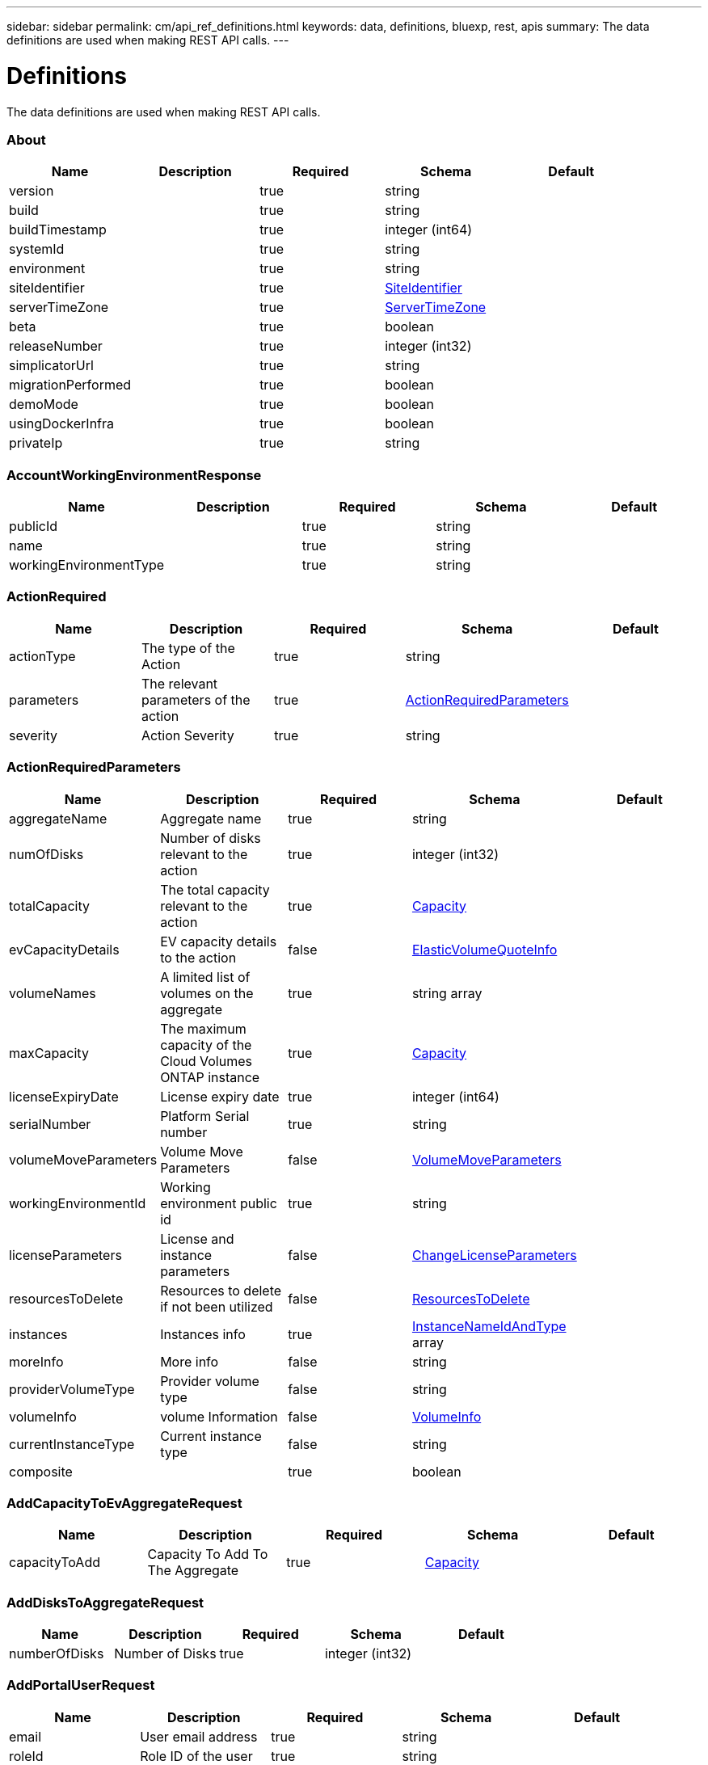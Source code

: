 ---
sidebar: sidebar
permalink: cm/api_ref_definitions.html
keywords: data, definitions, bluexp, rest, apis
summary: The data definitions are used when making REST API calls.
---

= Definitions
:hardbreaks:
:nofooter:
:icons: font
:linkattrs:
:imagesdir: ./media/

[.lead]
The data definitions are used when making REST API calls.

=== About
[options="header"]
|===
|Name|Description|Required|Schema|Default
|version||true|string|
|build||true|string|
|buildTimestamp||true|integer (int64)|
|systemId||true|string|
|environment||true|string|
|siteIdentifier||true|<<SiteIdentifier>>|
|serverTimeZone||true|<<ServerTimeZone>>|
|beta||true|boolean|
|releaseNumber||true|integer (int32)|
|simplicatorUrl||true|string|
|migrationPerformed||true|boolean|
|demoMode||true|boolean|
|usingDockerInfra||true|boolean|
|privateIp||true|string|
|===

=== AccountWorkingEnvironmentResponse
[options="header"]
|===
|Name|Description|Required|Schema|Default
|publicId||true|string|
|name||true|string|
|workingEnvironmentType||true|string|
|===

=== ActionRequired
[options="header"]
|===
|Name|Description|Required|Schema|Default
|actionType|The type of the Action|true|string|
|parameters|The relevant parameters of the action|true|<<ActionRequiredParameters>>|
|severity|Action Severity|true|string|
|===

=== ActionRequiredParameters
[options="header"]
|===
|Name|Description|Required|Schema|Default
|aggregateName|Aggregate name|true|string|
|numOfDisks|Number of disks relevant to the action|true|integer (int32)|
|totalCapacity|The total capacity relevant to the action|true|<<Capacity>>|
|evCapacityDetails|EV capacity details to the action|false|<<ElasticVolumeQuoteInfo>>|
|volumeNames|A limited list of volumes on the aggregate|true|string array|
|maxCapacity|The maximum capacity of the Cloud Volumes ONTAP instance|true|<<Capacity>>|
|licenseExpiryDate|License expiry date|true|integer (int64)|
|serialNumber|Platform Serial number|true|string|
|volumeMoveParameters|Volume Move Parameters|false|<<VolumeMoveParameters>>|
|workingEnvironmentId|Working environment public id|true|string|
|licenseParameters|License and instance parameters|false|<<ChangeLicenseParameters>>|
|resourcesToDelete|Resources to delete if not been utilized|false|<<ResourcesToDelete>>|
|instances|Instances info|true|<<InstanceNameIdAndType>> array|
|moreInfo|More info|false|string|
|providerVolumeType|Provider volume type|false|string|
|volumeInfo|volume Information|false|<<VolumeInfo>>|
|currentInstanceType|Current instance type|false|string|
|composite||true|boolean|
|===

=== AddCapacityToEvAggregateRequest
[options="header"]
|===
|Name|Description|Required|Schema|Default
|capacityToAdd|Capacity To Add To The Aggregate|true|<<Capacity>>|
|===

=== AddDisksToAggregateRequest
[options="header"]
|===
|Name|Description|Required|Schema|Default
|numberOfDisks|Number of Disks|true|integer (int32)|
|===

=== AddPortalUserRequest
[options="header"]
|===
|Name|Description|Required|Schema|Default
|email|User email address|true|string|
|roleId|Role ID of the user|true|string|
|tenantId|Tenant ID of the user|false|string|
|===

=== AddTenantRequest
[options="header"]
|===
|Name|Description|Required|Schema|Default
|name|Tenant name|true|string|
|description|Tenant description|false|string|
|costCenter|Tenant cost center|false|string|
|nssKeys|NSS keys|false|<<SetNssKeysRequest>>|
|===

=== AggregateResponse
[options="header"]
|===
|Name|Description|Required|Schema|Default
|name|Aggregate name|true|string|
|availableCapacity|Available capacity|true|<<Capacity>>|
|totalCapacity|Total capacity|true|<<Capacity>>|
|usedCapacity|Used capacity|true|<<Capacity>>|
|volumes|Volumes|true|<<Volume>> array|
|providerVolumes|Provider volumes|true|<<ProviderVolumeResponse>> array|
|disks|Disks|true|<<Disk>> array|
|state|State|true|string|
|encryptionType|Encryption Type|true|string|
|encryptionKeyId|Encryption Key|false|string|
|homeNode|Home node|true|string|
|ownerNode|Owner node|true|string|
|capacityTier|Capacity tier|false|enum (S3,  Blob,  cloudStorage)|
|capacityTierUsed|Object store used|false|<<Capacity>>|
|sidlEnabled|SIDL enabled|true|boolean|
|snaplockType|Snaplock type|true|enum (non_snaplock,  compliance,  enterprise)|
|evCompatibilityType|Elastic Volume Compatibility Type|true|enum (ev,  non_ev,  ineligible)|
|iops|Aggregate IOPS|false|integer (int32)|
|root||true|boolean|
|===

=== AlertsAndNotificationServiceInformation
[options="header"]
|===
|Name|Description|Required|Schema|Default
|url||true|string|
|===

=== AllRelationships
[options="header"]
|===
|Name|Description|Required|Schema|Default
|relationships||true|<<SourceTarget>> array|
|===

=== AllowedValuesForVolumesListFilter
[options="header"]
|===
|Name|Description|Required|Schema|Default
|volumeTypes||true|string array|
|diskTypes||true|string array|
|svmNames||true|string array|
|volumeStatus||true|string array|
|===

=== AssociatedSubscription
[options="header"]
|===
|Name|Description|Required|Schema|Default
|subscriptionId||true|string|
|name||true|string|
|default||true|boolean|
|saasSubscriptionId||false|string|
|highAvailabilityEnabled||false|boolean|
|===

=== AssumeRole
[options="header"]
|===
|Name|Description|Required|Schema|Default
|roleName||true|string|
|accountId||true|string|
|gov||true|boolean|
|===

=== AsupConfiguration
[options="header"]
|===
|Name|Description|Required|Schema|Default
|enabled||true|boolean|
|site||true|string|
|company||true|string|
|hostName||true|string|
|os||true|string|
|schedule||true|<<AsupSchedule>>|
|url||true|string|
|===

=== AsupConfigurationRequest
[options="header"]
|===
|Name|Description|Required|Schema|Default
|enabled||true|boolean|
|schedule||false|<<AsupSchedule>>|
|===

=== AsupInterval
[options="header"]
|===
|Name|Description|Required|Schema|Default
|length||true|integer (int32)|
|unit||true|string|
|===

=== AsupSchedule
[options="header"]
|===
|Name|Description|Required|Schema|Default
|dayOfWeek||true|integer (int32)|
|hourOfDay||true|integer (int32)|
|interval||true|<<AsupInterval>>|
|minuteOfHour||true|integer (int32)|
|===

=== AuditGroupSummary
[options="header"]
|===
|Name|Description|Required|Schema|Default
|_id||false|integer (int32)|
|id|Audit group public ID|false|string|
|requestId|Request ID of action associated with audit group|false|string|
|startDate|Start date|false|integer (int64)|
|endDate|End date|false|integer (int64)|
|actionName|Audit group name|false|string|
|status|Audit group status|false|string|
|userName|Name of user who performed the action|false|string|
|tenantName|Name of tenant|false|string|
|workingEnvironmentName|Name of working environment related to the user action|false|string|
|actionParameters|Parameters of the user action|false|string|
|records|List of audit records|false|<<AuditGroupSummaryRecord>> array|
|errorMessage|Audit failure information (if relevant)|false|string|
|version|Version of Cloud Manager used to create this audit|false|string|
|parentId||false|integer (int32)|
|userId||false|string|
|workingEnvironmentId||false|string|
|containsFailedRecords||false|boolean|
|containsRecords||false|boolean|
|===

=== AuditGroupSummaryRecord
[options="header"]
|===
|Name|Description|Required|Schema|Default
|id|Audit record public ID|false|string|
|date|Date|false|integer (int64)|
|actionName|Action|false|string|
|status|Status|false|string|
|parameters|Action parameters|false|string|
|errorMessage|Audit failure information (if relevant)|false|string|
|count|Aggregated count of similar records|false|integer (int32)|
|===

=== Auth0Information
[options="header"]
|===
|Name|Description|Required|Schema|Default
|domain||true|string|
|audience||true|string|
|clientId||true|string|
|===

=== AuthRequest
[options="header"]
|===
|Name|Description|Required|Schema|Default
|email||true|string|
|password||true|string|
|===

=== AvailableIpsResponse
[options="header"]
|===
|Name|Description|Required|Schema|Default
|availableIps||true|integer (int32)|
|===

=== AwsAccessKeys
[options="header"]
|===
|Name|Description|Required|Schema|Default
|accessKey||false|string|
|secretKey||false|string|
|===

=== AwsAccountRequest
[options="header"]
|===
|Name|Description|Required|Schema|Default
|accountName||true|string|
|providerKeys||true|<<AwsKeysRequest>>|
|subscriptionId||false|string|
|===

=== AwsAccountResponse
[options="header"]
|===
|Name|Description|Required|Schema|Default
|publicId||true|string|
|accountName||true|string|
|accountType||true|string|
|accountId||true|string|
|accessKey||true|string|
|assumeRole||false|<<AssumeRole>>|
|occmRole||false|string|
|vsaList||true|<<AccountWorkingEnvironmentResponse>> array|
|subscriptionId||false|string|
|===

=== AwsCloudBackupSetupRequest
[options="header"]
|===
|Name|Description|Required|Schema|Default
|awsAccessKeys|AWS credentials to used by S3 Bucket|true|<<AwsAccessKeys>>|
|ipSpace|Ip Space|false|string|
|===

=== AwsDisksConstraints
[options="header"]
|===
|Name|Description|Required|Schema|Default
|numReservedDisksSingleNode||true|integer (int32)|
|numReservedDisksHa||true|integer (int32)|
|maxDisksSingleNode||true|integer (int32)|
|maxDisksHa||true|integer (int32)|
|numDisksWarnSingleNode||true|integer (int32)|
|numDisksWarnHa||true|integer (int32)|
|aggregatesNumToDiskSize||true|<<AggregateNumToDiskSize>> array|
|maxDisksSingleNodeKvm||true|integer (int32)|
|maxDisksHaKvm||true|integer (int32)|
|deltaDiskWarn||true|integer (int32)|
|===

=== AggregateNumToDiskSize
[options="header"]
|===
|Name|Description|Required|Schema|Default
|from||false|integer (int32)|
|to||true|integer (int32)|
|stepsUp||true|integer (int32)|
|===

=== AwsEncryption
[options="header"]
|===
|Name|Description|Required|Schema|Default
|kmsKeyId||false|string|
|kmsKeyArn||false|string|
|===

=== AwsEncryptionKey
[options="header"]
|===
|Name|Description|Required|Schema|Default
|alias||false|string|
|keyId||true|string|
|status||true|string|
|validTo||false|integer (int64)|
|origin||false|string|
|default||true|boolean|
|===

=== AwsHaFloatingIpValidationData
[options="header"]
|===
|Name|Description|Required|Schema|Default
|floatingIps||true|<<AwsHaFloatingIpValidationData:FloatingIps>>|
|routeTablesIds||true|string array|
|vpcId||true|string|
|region||true|string|
|roleArn||false|string|
|cloudProviderAccountId||false|string|
|===

=== AwsHaFloatingIpValidationResponse
[options="header"]
|===
|Name|Description|Required|Schema|Default
|result||true|boolean|
|reasons||true|string array|
|===

=== AwsHaProperties
[options="header"]
|===
|Name|Description|Required|Schema|Default
|mediatorVersionInfo||true|<<MediatorVersionInfo>>|
|mediatorStatus||true|<<MediatorStatus>>|
|routeTables||true|string array|
|mediatorVersionsToUpdate||true|<<MediatorUpdateVersionMetadata>> array|
|failoverMode||true|string|
|===

=== AwsKeysRequest
[options="header"]
|===
|Name|Description|Required|Schema|Default
|awsAccessKeys||false|<<AwsAccessKeys>>|
|assumeRoleArn||false|string|
|===

=== AwsProperties
[options="header"]
|===
|Name|Description|Required|Schema|Default
|regionName||true|string|
|availabilityZones||true|string array|
|instances||true|<<InstanceResponse>> array|
|vpc||true|<<VpcBasicResponse>>|
|accountId||true|string|
|roleArn||false|string|
|cloudProviderAccountId||false|string|
|bootDiskSize||false|integer (int32)|
|outpostArn||false|string|
|coreDiskExists||false|boolean|
|===

=== AwsTag
[options="header"]
|===
|Name|Description|Required|Schema|Default
|tagKey||true|string|
|tagValue||false|string|
|===

=== AwsValidateSubscribedToOntapCloudRequest
[options="header"]
|===
|Name|Description|Required|Schema|Default
|region||true|string|
|subnetId||true|string|
|vsaMetadata||true|<<VsaMetadataRequest>>|
|roleArn||false|string|
|cloudProviderAccount||false|string|
|securityGroupId||false|string|
|===

=== AwsValidateSubscribedToOntapCloudResponse
[options="header"]
|===
|Name|Description|Required|Schema|Default
|failureInfo||false|string|
|subscribed||true|boolean|
|===

=== AzureAccountRequest
[options="header"]
|===
|Name|Description|Required|Schema|Default
|accountName||true|string|
|providerKeys||true|<<AzureKeys>>|
|===

=== AzureAccountResponse
[options="header"]
|===
|Name|Description|Required|Schema|Default
|publicId||true|string|
|accountName||true|string|
|accountType||true|string|
|tenantId||true|string|
|applicationId||true|string|
|occmRole||false|string|
|vsaList||true|<<AccountWorkingEnvironmentResponse>> array|
|===

=== AzureAvailabilitySet
[options="header"]
|===
|Name|Description|Required|Schema|Default
|faultDomain||true|integer (int32)|
|updateDomain||true|integer (int32)|
|===

=== AzureAvailabilityZoneResponse
[options="header"]
|===
|Name|Description|Required|Schema|Default
|region|region value|true|string|
|zones|zone values|true|integer (int32) array|
|===

=== AzureBlobContainer
[options="header"]
|===
|Name|Description|Required|Schema|Default
|id||true|string|
|name||true|string|
|===

=== AzureCloudBackupSetupRequest
[options="header"]
|===
|Name|Description|Required|Schema|Default
|rgName|Azure Resource Group Name -by default will create new rg|false|string|
|ipSpace|Ip Space|false|string|
|region|Region -by default Cloud Manager region|false|string|
|subscriptionId|Subscription Id -by default Cloud Manager azure subscription|false|string|
|===

=== AzureDataDiskResponse
[options="header"]
|===
|Name|Description|Required|Schema|Default
|name||true|string|
|diskSizeGB||true|integer (int32)|
|lun||true|integer (int32)|
|id||true|string|
|caching||true|string|
|accountType||true|string|
|managed||true|boolean|
|encryptionSet||false|string|
|===

=== AzureDiskSize
[options="header"]
|===
|Name|Description|Required|Schema|Default
|size||true|<<Capacity>>|
|description||true|string|
|supportedOccmLicenses||true|string array|
|default||true|boolean|
|===

=== AzureDisksConstraints
[options="header"]
|===
|Name|Description|Required|Schema|Default
|numReservedDisksSingleNode||true|integer (int32)|
|numReservedDisksHaMultiZoneNode||true|integer (int32)|
|===

=== AzureEncryption
[options="header"]
|===
|Name|Description|Required|Schema|Default
|key||true|string|
|vaultName||true|string|
|userAssignedIdentity||false|string|
|===

=== AzureHaNodeInfo
[options="header"]
|===
|Name|Description|Required|Schema|Default
|instanceName||true|string|
|instanceId||true|string|
|primaryIp||true|string|
|state||true|string|
|serialNumber||true|string|
|availabilitySet||true|<<AzureAvailabilitySet>>|
|availabilityZone||false|integer (int32)|
|===

=== AzureHaParameters
[options="header"]
|===
|Name|Description|Required|Schema|Default
|platformSerialNumberNode1||false|string|
|platformSerialNumberNode2||false|string|
|availabilityZoneNode1||false|integer (int32)|
|availabilityZoneNode2||false|integer (int32)|
|enableHttps||true|boolean|
|multiZone||true|boolean|
|===

=== AzureHaProperties
[options="header"]
|===
|Name|Description|Required|Schema|Default
|loadBalancerName||true|string|
|haEnabledOnLbRules||true|boolean|
|node1Info||true|<<AzureHaNodeInfo>>|
|node2Info||true|<<AzureHaNodeInfo>>|
|multiZone||true|boolean|
|applicationSecurityGroupName||false|string|
|===

=== AzureKey
[options="header"]
|===
|Name|Description|Required|Schema|Default
|keyName|key name|true|string|
|kid|key id|true|string|
|===

=== AzureKeyVault
[options="header"]
|===
|Name|Description|Required|Schema|Default
|name|vault name|true|string|
|resourceGroup|resource group|true|string|
|location|location|true|string|
|vaultUri|vault uri|true|string|
|===

=== AzureKeys
[options="header"]
|===
|Name|Description|Required|Schema|Default
|tenantId||true|string|
|applicationId||true|string|
|applicationKey||true|string|
|===

=== AzureNetworkExtendedResponse
[options="header"]
|===
|Name|Description|Required|Schema|Default
|virtualNetworks||true|<<AzureVirtualNetworkResponse>> array|
|securityGroups||true|<<AzureSecurityGroupResponse>> array|
|===

=== AzureNetworkRequirementsResponse
[options="header"]
|===
|Name|Description|Required|Schema|Default
|vsaMinimumRequiredIps||true|integer (int32)|
|haVsaMinimumRequiredIps||true|integer (int32)|
|===

=== AzureProperties
[options="header"]
|===
|Name|Description|Required|Schema|Default
|regionName||true|string|
|resourceGroup|Resource group|true|<<AzureResourceGroupResponse>>|
|vnetCidr||true|string|
|tags||true|Map[string,string]|
|subscriptionId||true|string|
|deploymentId||true|string|
|creationTime||true|integer (int64)|
|instanceType||true|string|
|numOfNics||true|integer (int32)|
|singleNetworkInterface||true|boolean|
|subscriptionName||true|string|
|cloudProviderAccountId||false|string|
|availabilityZone||false|integer (int32)|
|dataDisks||false|<<AzureDataDiskResponse>> array|
|===

=== AzureRegionResponse
[options="header"]
|===
|Name|Description|Required|Schema|Default
|displayName||true|string|
|name||true|string|
|vnets||false|<<AzureNetworkExtendedResponse>>|
|===

=== AzureResourceGroupByRegionResponse
[options="header"]
|===
|Name|Description|Required|Schema|Default
|name||true|string|
|id||true|string|
|===

=== AzureResourceGroupResponse
[options="header"]
|===
|Name|Description|Required|Schema|Default
|name||true|string|
|location||true|string|
|tags||true|Map[string,string]|
|===

=== AzureSecurityGroupResponse
[options="header"]
|===
|Name|Description|Required|Schema|Default
|id|Security Group Id|true|string|
|name|Security Group Name|true|string|
|resourceGroup|Resource Group|true|string|
|===

=== AzureStorageAccountTypeResponse
[options="header"]
|===
|Name|Description|Required|Schema|Default
|diskType||true|string|
|availabilityTypes||true|string array|
|sizes||true|<<AzureDiskSize>> array|
|===

=== AzureSubnetResponse
[options="header"]
|===
|Name|Description|Required|Schema|Default
|id|Subnet Id|true|string|
|cidr|CIDR|true|string|
|name|Subnet name|true|string|
|availableIps|The number of available IPs on the subnet|true|integer (int32)|
|minimumRequiredIps|The minimum needed IP addresses for the Cloud Volumes ONTAP creation|true|integer (int32)|
|===

=== AzureTag
[options="header"]
|===
|Name|Description|Required|Schema|Default
|tagKey||true|string|
|tagValue||false|string|
|===

=== AzureValidateSubscribedToOntapCloudRequest
[options="header"]
|===
|Name|Description|Required|Schema|Default
|region||true|string|
|vsaMetadata||true|<<VsaMetadataRequest>>|
|subscriptionId||false|string|
|cloudProviderAccount||false|string|
|===

=== AzureValidateSubscribedToOntapCloudResponse
[options="header"]
|===
|Name|Description|Required|Schema|Default
|failureInfo||false|string|
|subscribed||true|boolean|
|===

=== AzureVirtualNetworkCidrData
[options="header"]
|===
|Name|Description|Required|Schema|Default
|cidr|CIDR|true|string|
|subnets|Subnets|true|<<AzureSubnetResponse>> array|
|===

=== AzureVirtualNetworkResponse
[options="header"]
|===
|Name|Description|Required|Schema|Default
|name|Virtual Network Name|true|string|
|id|Virtual Network ID|true|string|
|cidrs|CIDRs|true|<<AzureVirtualNetworkCidrData>> array|
|resourceGroup|Resource Group|true|string|
|tags|Tags|true|<<TagResponse>> array|
|===

=== AzureVsaWorkingEnvironmentResponse
[options="header"]
|===
|Name|Description|Required|Schema|Default
|publicId||true|string|
|name||true|string|
|tenantId||true|string|
|svmName||false|string|
|creatorUserEmail||true|string|
|status||false|<<StatusProperties>>|
|providerProperties||false|<<AzureProperties>>|
|reservedSize||false|<<Capacity>>|
|clusterProperties||false|<<VsaClusterProperties>>|
|ontapClusterProperties||false|<<OntapClusterProperties>>|
|cloudProviderName||true|string|
|snapshotPolicies||false|<<SnapshotPolicy>> array|
|actionsRequired||false|<<ActionRequired>> array|
|activeActions|Actions currently being performed on this working environment|false|string array|
|replicationProperties||false|<<ReplicationProperties>>|
|schedules||false|<<VsaSchedule>> array|
|svms||false|<<Svm>> array|
|workingEnvironmentType||true|string|
|supportRegistrationProperties||false|<<SupportRegistrationProperties>>|
|supportRegistrationInformation||false|<<SupportRegistrationInformation>> array|
|capacityFeatures||false|<<CapacityFeatures>>|
|encryptionProperties||false|<<EncryptionProperties>>|
|supportedFeatures||false|<<SupportedFeatures>>|
|haProperties||false|<<AzureHaProperties>>|
|fpolicyProperties||false|<<FpolicyProperties>>|
|saasProperties||false|<<CvoSaasProperties>>|
|cbsProperties||false|<<CbsPropertiesWithReason>>|
|complianceProperties||false|<<CloudComplianceStatusResponse>>|
|monitoringProperties||false|<<MonitoringStatusResponse>>|
|licensesInformation||false|<<LicenseInformation>> array|
|hA||true|boolean|
|===

=== BroadcastDomainInfo
[options="header"]
|===
|Name|Description|Required|Schema|Default
|broadcastDomain||true|string|
|ipSpace||true|string|
|mtu||true|integer (int32)|
|===

=== BucketAdditionalData
[options="header"]
|===
|Name|Description|Required|Schema|Default
|bucketName||true|string|
|tieringLevel||true|string|
|accessData||true|string|
|===

=== BucketsPolicyAndTieringInfoRequest
[options="header"]
|===
|Name|Description|Required|Schema|Default
|buckets||true|string array|
|===

=== CIFSConfigurationRequest
[options="header"]
|===
|Name|Description|Required|Schema|Default
|dnsDomain|DNS domain name|true|string|
|ipAddresses|DNS server ip addresses|true|string array|
|netBIOS|CIFS server NetBIOS name|true|string|
|organizationalUnit|Organizational Unit to register in|true|string|
|activeDirectoryDomain|Active Directory domain name|true|string|
|activeDirectoryUsername|Active Directory username|true|string|
|activeDirectoryPassword|Active Directory password|true|string|
|svmName|SVM name|false|string|
|===

=== CIFSConfigurationResponse
[options="header"]
|===
|Name|Description|Required|Schema|Default
|dnsDomain|DNS domain name|true|string|
|activeDirectoryDomain|Active Directory domain name|true|string|
|ipAddresses|DNS server ip addresses|true|string array|
|netBIOS|CIFS server NetBIOS name|true|string|
|organizationalUnit|Organizational Unit to register in|true|string|
|authenticationType|Authentication type|true|string|
|===

=== CIFSDeleteRequest
[options="header"]
|===
|Name|Description|Required|Schema|Default
|activeDirectoryUsername|Active Directory username|false|string|
|activeDirectoryPassword|Active Directory password|false|string|
|svmName|SVM name|false|string|
|===

=== Capacity
[options="header"]
|===
|Name|Description|Required|Schema|Default
|size|Size|true|number (double)|
|unit|Unit|true|enum (Byte,  KB,  MB,  GB,  TB)|
|===

=== CapacityFeatures
[options="header"]
|===
|Name|Description|Required|Schema|Default
|providerVolumesType||true|<<ProviderVolumeTypeResponse>> array|
|defaultProviderVolumeType||true|<<DefaultProviderVolume>>|
|supportedCapacityTiers||true|<<SupportedCapacityTiers>>|
|maxDisksPerAggregate||true|integer (int32)|
|existingIops||true|integer (int32) array|
|===

=== CapacityTierInfo
[options="header"]
|===
|Name|Description|Required|Schema|Default
|capacityTierUsedSize||true|<<Capacity>>|
|s3BucketName||true|string|
|tierLevel||true|string|
|===

=== CbsPropertiesWithReason
[options="header"]
|===
|Name|Description|Required|Schema|Default
|cbsBackupStatus||true|string|
|cbsRules||true|<<CbsSchedule>> array|
|numberOfBackedUpVolumes||true|integer (int32)|
|objectStoreName||false|string|
|providerSpecific||false|<<ProviderSpecific>>|
|cbsPolicyName||false|string|
|usedCapacity||false|<<Capacity>>|
|ipSpace||false|string|
|region||false|string|
|providerAccountName||false|string|
|exclusionReason||false|string|
|===

=== CbsSchedule
[options="header"]
|===
|Name|Description|Required|Schema|Default
|snapmirrorLabel||true|string|
|snapshotsToKeep||true|integer (int32)|
|===

=== CertificateResponse
[options="header"]
|===
|Name|Description|Required|Schema|Default
|publicId||true|string|
|directIssuerName||true|string|
|subjectName||true|string|
|startDate||true|integer (int64)|
|endDate||true|integer (int64)|
|serialNumber||true|string|
|certificate||true|string|
|certificateType||true|string|
|===

=== CertificateSigningRequest
[options="header"]
|===
|Name|Description|Required|Schema|Default
|commonName||true|string|
|===

=== ChangeLicenseParameters
[options="header"]
|===
|Name|Description|Required|Schema|Default
|newLicenseType||true|<<OntapLicenseType>>|
|newInstanceType||true|string|
|===

=== ChangeNetworkOptimizationRequest
[options="header"]
|===
|Name|Description|Required|Schema|Default
|optimize||true|boolean|
|===

=== ChangeSerialNumberRequest
[options="header"]
|===
|Name|Description|Required|Schema|Default
|nodeOne||true|string|
|nodeTwo||false|string|
|===

=== ChangeTierLevelRequest
[options="header"]
|===
|Name|Description|Required|Schema|Default
|level|Change tier level|true|enum (normal,  ia,  ia-single,  intelligent,  cool,  nearline,  coldline,  standard,  glacier-ir)|
|===

=== ChangeVolumeTierRequest
[options="header"]
|===
|Name|Description|Required|Schema|Default
|aggregateName|Target aggregate name|true|string|
|numOfDisks|Number of new disks needed|true|integer (int32)|
|newAggregate|Is it a newly created aggregate|true|boolean|
|newDiskTypeName|New disk type name|true|string|
|newCapacityTier|New capacity tier|false|enum (S3,  Blob,  cloudStorage)|
|iops|Provisioned IOPS|false|integer (int32)|
|throughput|Provisioned Throughput|false|integer (int32)|
|newTieringPolicy|New tiering policy|false|enum (none,  snapshot_only,  auto,  all)|
|evCapacityApprovedToAdd|Maximum EV capacity approved to add|false|<<ElasticVolumeQuoteInfo>>|
|minimumCoolingDays|Cooling Days|false|integer (int32)|
|===

=== CifsShareInfo
[options="header"]
|===
|Name|Description|Required|Schema|Default
|shareName|Share name|true|string|
|accessControlList|List of CIFS share permissions|true|<<CifsShareUserPermissions>> array|
|vscanFileOpPolicy|Vscan file operations profile|false|string|
|===

=== CifsShareUserPermissions
[options="header"]
|===
|Name|Description|Required|Schema|Default
|permission|CIFS share permission type|true|string|
|users|List of users with the permission|true|string array|
|===

=== CloudAccountResponse
[options="header"]
|===
|Name|Description|Required|Schema|Default
|cloudAccountId||true|string|
|provider||true|string|
|subscriptionId||false|string|
|===

=== CloudCentralAuditGroupResponse
[options="header"]
|===
|Name|Description|Required|Schema|Default
|accountId||true|string|
|principalId||true|string|
|agentId||true|string|
|agentName||true|string|
|resourceId||false|string|
|resourceName||false|string|
|action||true|string|
|startTime||true|integer (int64)|
|endTime||false|integer (int64)|
|status||true|string|
|requestId||true|string|
|service||true|string|
|errors||false|string array|
|requestData||false|string|
|hasRecords||true|boolean|
|hasFailedRecords||true|boolean|
|lastModified||true|integer (int64)|
|===

=== CloudCentralAuditOptionsEntryResponse
[options="header"]
|===
|Name|Description|Required|Schema|Default
|column||true|string|
|identifier||true|string|
|label||false|string|
|===

=== CloudCentralAuditOptionsResponse
[options="header"]
|===
|Name|Description|Required|Schema|Default
|service||true|<<CloudCentralAuditOptionsEntryResponse>> array|
|action||true|<<CloudCentralAuditOptionsEntryResponse>> array|
|agent||true|<<CloudCentralAuditOptionsEntryResponse>> array|
|resource||true|<<CloudCentralAuditOptionsEntryResponse>> array|
|user||true|<<CloudCentralAuditOptionsEntryResponse>> array|
|===

=== CloudCentralAuditRecordResponse
[options="header"]
|===
|Name|Description|Required|Schema|Default
|creationTime||false|integer (int64)|
|action||false|string|
|status||false|string|
|data||false|string|
|errors||false|string array|
|recordId||false|integer (int64)|
|count||false|integer (int64)|
|===

=== CloudComplianceInfoResponse
[options="header"]
|===
|Name|Description|Required|Schema|Default
|status||true|enum (ACTIVE,  DEPLOYING,  NOT_ACTIVE,  DISABLED)|
|widgetUrl||false|string|
|privateIp||false|string|
|healthy||true|boolean|
|lastDeploymentError||false|string|
|containerActive||true|boolean|
|===

=== CloudComplianceStatusResponse
[options="header"]
|===
|Name|Description|Required|Schema|Default
|scanStatus||true|enum (SCAN_ENABLED,  SCAN_DISABLED,  DEPLOYING,  FEATURE_DISABLED,  UNKNOWN)|
|complianceStatus||false|<<ComplianceExtendedStatusResponse>>|
|lastDeploymentError||false|string|
|complianceBackupStatus||false|string|
|===

=== CloudOntapManifest
[options="header"]
|===
|Name|Description|Required|Schema|Default
|ontap_version||true|string|
|ontap_image_versions_allowed_to_upgrade_from||true|string array|
|encryption_enabled_instance_types||true|string array|
|license_to_ami_mapping||true|<<LicenseToAmis>> array|
|===

=== CloudProviderAccountResponse
[options="header"]
|===
|Name|Description|Required|Schema|Default
|awsAccounts||true|<<AwsAccountResponse>> array|
|azureAccounts||true|<<AzureAccountResponse>> array|
|gcpStorageAccounts||true|<<GcpAccountResponse>> array|
|nssAccounts||true|<<NssAccountResponse>> array|
|===

=== CloudResourceTag
[options="header"]
|===
|Name|Description|Required|Schema|Default
|tagKey||true|string|
|tagValue||false|string|
|===

=== CloudSyncConstants
[options="header"]
|===
|Name|Description|Required|Schema|Default
|reminderPeriod||true|integer (int32)|
|warningPeriod||true|integer (int32)|
|===

=== CloudSyncLicenseInformation
[options="header"]
|===
|Name|Description|Required|Schema|Default
|cloudSyncLicenseTypes|Cloud Sync License types|true|string array|
|licenseExpirationDate|Cloud Sync License Expiration Date|false|integer (int64)|
|===

=== CloudSyncProperties
[options="header"]
|===
|Name|Description|Required|Schema|Default
|status||false|<<CloudSyncStatus>>|
|dataBrokerProperties||false|<<DataBrokerProperties>>|
|s3Location||false|string|
|relationships||true|<<CloudSyncRelationship>> array|
|synced||true|boolean|
|===

=== CloudSyncRelationship
[options="header"]
|===
|Name|Description|Required|Schema|Default
|volumeName||true|string|
|svmName||true|string|
|relationshipStatus||true|string|
|s3Location||true|string|
|id||true|string|
|progress||true|integer (int32)|
|failureMessage||false|string|
|===

=== CloudSyncStatus
[options="header"]
|===
|Name|Description|Required|Schema|Default
|status||true|string|
|failureMessage||false|string|
|===

=== ClusterCredentialsRequest
[options="header"]
|===
|Name|Description|Required|Schema|Default
|userName||true|string|
|password||true|string|
|===

=== ClusterInfo
[options="header"]
|===
|Name|Description|Required|Schema|Default
|clusterName||true|string|
|clusterUuid||true|string|
|===

=== ClusterInfoResponse
[options="header"]
|===
|Name|Description|Required|Schema|Default
|serialNumber||true|string|
|clusterName||true|string|
|clusterUuid||true|string|
|ontapVersion||true|string|
|nodeModels||true|string array|
|clusterIp||true|string|
|admin||true|boolean|
|===

=== CommonDiskProperties
[options="header"]
|===
|Name|Description|Required|Schema|Default
|diskType||true|string|
|sizeKB||true|integer (int64)|
|rpm||false|integer (int64)|
|===

=== ComplianceExtendedStatusResponse
[options="header"]
|===
|Name|Description|Required|Schema|Default
|sensitivePersonalHits||true|integer (int32)|
|personalHits||true|integer (int32)|
|nonSensitiveHits||true|integer (int32)|
|scanStatus||false|<<ComplianceScanStatusResponse>>|
|===

=== ComplianceScanStatusResponse
[options="header"]
|===
|Name|Description|Required|Schema|Default
|scanned||true|integer (int32)|
|notScanned||true|integer (int32)|
|volumes||true|<<ComplianceScanStatusVolumeResponse>> array|
|===

=== ComplianceScanStatusVolumeResponse
[options="header"]
|===
|Name|Description|Required|Schema|Default
|name||true|string|
|status||true|string|
|error||false|string|
|scopeId||false|integer (int32)|
|===

=== ConfigResponse
[options="header"]
|===
|Name|Description|Required|Schema|Default
|uri||true|string|
|status||true|<<Status>>|
|redirected||true|boolean|
|pollingIntervalSeconds||true|integer (int64)|
|debugLogLevel||true|string|
|cacheConfig||true|string|
|startInstanceDelaySeconds||true|integer (int64)|
|===

=== ConfigValuesResponse
[options="header"]
|===
|Name|Description|Required|Schema|Default
|simplicatorUri||true|string|
|proxyUri||true|string|
|debugLogLevel||true|string|
|cacheConfig||true|string|
|keyManagerPort||true|integer (int32)|
|ipaManualUrl||true|string|
|certificateValidityPeriod||true|integer (int32)|
|maxAggregateFreeSpacePercentage||true|integer (int32)|
|maxEvAggregateFreeSpacePercentage||true|integer (int32)|
|asupSite||true|string|
|asupCompany||true|string|
|maxVolumeGrowSizePercentage||true|integer (int32)|
|autoVsaCapacityManagement||true|boolean|
|useVolumeViewAsDefault||true|boolean|
|proxyUserName||true|string|
|proxyPassword||true|string|
|proxyDomain||true|string|
|autoUpgrade||true|boolean|
|cotRollback||true|boolean|
|cloudSyncConstants||true|<<CloudSyncConstants>>|
|licenseMaxCapacityUsedPercentage||true|integer (int32)|
|s3EbsRatio||true|integer (int32)|
|ebsSizeToPiopsRatio||true|integer (int32)|
|autoOntapUpgrade||true|boolean|
|overrideCifsLocks||true|boolean|
|usePrivateLink||true|boolean|
|directApiTraffic||true|boolean|
|useAccelerationForImageDownload||true|boolean|
|maxDownloadSessions||true|integer (int32)|
|rollbackOnAzurePrivateLinkFailure||true|boolean|
|gcpInstanceMetadataItems||false|<<GcpInstanceMetadataItems>>|
|userPrivateDnsZoneSettings||false|<<UserPrivateDnsZoneSettings>>|
|===

=== ConfigValuesUpdateRequest
[options="header"]
|===
|Name|Description|Required|Schema|Default
|simplicatorUri||false|string|
|proxyUri||false|string|
|debugLogLevel||false|string|
|cacheConfig||false|string|
|keyManagerPort||false|integer (int32)|
|maxAggregateFreeSpacePercentage||false|integer (int32)|
|maxVolumeGrowSizePercentage||false|integer (int32)|
|autoVsaCapacityManagement||false|boolean|
|proxyUserName||false|string|
|proxyPassword||false|string|
|proxyDomain||false|string|
|autoUpgrade||false|boolean|
|cotRollback||false|boolean|
|s3EbsRatio||false|integer (int32)|
|autoOntapUpgrade||false|boolean|
|overrideCifsLocks||false|boolean|
|usePrivateLink||false|boolean|
|directApiTraffic||false|boolean|
|useAccelerationForImageDownload||false|boolean|
|maxDownloadSessions||false|integer (int32)|
|rollbackOnAzurePrivateLinkFailure||false|boolean|
|gcpBlockProjectSshKeys||false|boolean|
|gcpSerialPortEnable||false|boolean|
|gcpEnableOsLogin||false|boolean|
|gcpEnableOsLoginSk||false|boolean|
|===

=== Configuration
[options="header"]
|===
|Name|Description|Required|Schema|Default
|ontapVersion||true|string|
|license||true|<<OntapLicenseType>>|
|instanceType||true|string|
|region||true|<<Region>>|
|defaultInstance||true|boolean|
|features||true|string array|
|upgradeableFrom||true|string array|
|===

=== CostByService
[options="header"]
|===
|Name|Description|Required|Schema|Default
|name|Name of the cost domain (compute, disk/blob storage, object storage, data transfer|false|string|
|total|Saving for this month for that cost domain|false|<<Money>>|
|costByUsage|Cost domain breakdown|false|<<CostByUsage>> array|
|===

=== CostByTime
[options="header"]
|===
|Name|Description|Required|Schema|Default
|start|Cost period start date|false|string|
|end|Cost period end date|false|string|
|estimated|Is the cost estimated|false|boolean|
|total|Total money saved|false|<<Money>>|
|costByService|Month cost and usage details|false|<<CostByService>> array|
|===

=== CostByUsage
[options="header"]
|===
|Name|Description|Required|Schema|Default
|name|Breakdown element name|false|string|
|cost|Saving for that breakdown element|false|<<Money>>|
|usage|Usage details for that breakdown element|false|<<Usage>>|
|===

=== CreateAwsHaWorkingEnvironmentRequest
[options="header"]
|===
|Name|Description|Required|Schema|Default
|name||true|string|
|svmPassword||true|string|
|username||false|string|
|vpcId||true|string|
|description||false|string|
|region||true|string|
|tenantId||true|string|
|volume|Optionally create a volume with this working environment|false|<<VsaVolumeOnNewVsaCreateRequest>>|
|ebsVolumeSize|EBS volume size|true|<<Capacity>>|
|ebsVolumeType|EBS volume type|true|enum (gp2,  st1,  io1,  gp3)|
|vsaMetadata||true|<<VsaMetadataRequest>>|
|dataEncryptionType|Type of encryption to use for this working environment|true|enum (NONE,  AWS)|
|ontapEncryptionParameters|Parameters required if using ontap encryption|false|<<OntapEncryption>>|
|awsEncryptionParameters|Parameters required if using aws encryption|false|<<AwsEncryption>>|
|haParams||true|<<HaParameters>>|
|securityGroupId||false|string|
|openSecurityGroup|Open security group to all IP ranges|false|boolean|
|awsTags|Optionally provide up to four key-value pairs with which to tag all AWS entities created by Cloud Manager|false|<<AwsTag>> array|
|cifsConfigurationRequest||false|<<CIFSConfigurationRequest>>|
|optimizedNetworkUtilization|Use optimized network utilization|false|boolean|
|clusterKeyPairName|Support SSH using key-pair|false|string|
|instanceTenancy|Instance tenancy|false|enum (default,  dedicated)|
|failedToCreateWorkingEnvironmentId|Public ID of failed-to-create working environment|false|string|
|capacityTier|Capacity tier|false|enum (S3)|
|iops|Provisioned IOPS|false|integer (int32)|
|throughput|Provisioned Throughput|false|integer (int32)|
|packageName|Pre-configured package name|false|string|
|instanceProfileName|Instance profile name|false|string|
|svmName|Svm name|false|string|
|wormRequest|WORM request|false|<<WormRequest>>|
|cloudProviderAccount|Cloud Provider Account|false|string|
|nssAccount|Nss Account|false|string|
|saasSubscriptionId|SaaS Subscription ID|false|string|
|backupVolumesToCbs|Automatically backup all volumes to S3|false|boolean|
|disableEv|Disable Elastic Volume|false|boolean|
|tierLevel|Tier Level|false|enum (normal,  ia,  ia-single,  intelligent,  glacier-ir)|
|enableMonitoring|Enable monitoring|true|boolean|
|enableServices|Enable services|false|string array|
|writingSpeedState|Writing speed state|false|string|
|ontapEncryptionDefined||true|boolean|
|===

=== CreateAzureVSAWorkingEnvironmentRequest
[options="header"]
|===
|Name|Description|Required|Schema|Default
|name||true|string|
|svmPassword||true|string|
|username||false|string|
|vnetId||true|string|
|cidr||true|string|
|description||false|string|
|volume|Optionally create a volume with this working environment|false|<<VsaVolumeOnNewVsaCreateRequest>>|
|region||true|string|
|tenantId||true|string|
|subnetId|Subnet ID for a single node cluster|true|string|
|dataEncryptionType|Type of encryption to use for this working environment|true|enum (NONE,  AZURE,  ONTAP)|
|ontapEncryptionParameters|Parameters required if using ontap encryption|false|<<OntapEncryption>>|
|securityGroupId||false|string|
|openSecurityGroup|Open security group to all IP ranges|false|boolean|
|serialNumber||false|string|
|cifsConfigurationRequest||false|<<CIFSConfigurationRequest>>|
|diskSize|Disk size|true|<<Capacity>>|
|storageType|Storage type|true|enum (Standard_LRS,  Premium_LRS ,  StandardSSD_LRS,  Premium_ZRS)|
|azureTags|Optionally provide up to four key-value pairs with which to tag the Resource group created by Cloud Manager|false|<<AzureTag>> array|
|writingSpeedState|Writing speed state|false|string|
|vsaMetadata||true|<<VsaMetadataRequest>>|
|failedToCreateWorkingEnvironmentId|Public ID of failed-to-create working environment|false|string|
|packageName|Pre-configured package name|false|string|
|vhdImageRequest|Optionally provide parameters for VHD image deployment|false|<<VhdImageRequest>>|
|resourceGroup|Custom resource group name|false|string|
|subscriptionId|Subscription Id|false|string|
|capacityTier|Capacity tier|false|enum (Blob)|
|haParams||false|<<AzureHaParameters>>|
|allowDeployInExistingRg|Allow Deploy In Existing Resource Group|false|boolean|
|svmName|Svm name|false|string|
|wormRequest|WORM request|false|<<WormRequest>>|
|cloudProviderAccount|Cloud Provider Account|false|string|
|nssAccount|Nss Account|false|string|
|saasSubscriptionId|SaaS Subscription ID|false|string|
|enableCompliance|Enable compliance|true|boolean|
|storageAccountPrefix|Storage Account prefix|false|string|
|backupVolumesToCbs|Automatically backup all volumes to cloud|false|boolean|
|tierLevel|Tier Level|false|enum (normal,  cool)|
|availabilityZone|Availability Zone|false|integer (int32)|
|azureEncryptionParameters|Parameters required if using azure encryption with custom key|false|<<AzureEncryption>>|
|enableServices|Enable services|false|string array|
|===

=== CreateBlobContainerRequest
[options="header"]
|===
|Name|Description|Required|Schema|Default
|subscriptionId||false|string|
|cloudProviderAccountId||false|string|
|resourceGroupName||true|string|
|storageAccountName||true|string|
|containerName||true|string|
|===

=== CreateBucketRequest
[options="header"]
|===
|Name|Description|Required|Schema|Default
|projectId||false|string|
|bucketName||true|string|
|location||true|string|
|storageClass||true|string|
|kmsKeyName||false|string|
|===

=== CreateCifsShareInfoRequest
[options="header"]
|===
|Name|Description|Required|Schema|Default
|shareName|Share name|true|string|
|accessControl|CIFS share permissions|true|<<CifsShareUserPermissions>>|
|===

=== CreateCloudComplianceByWesRequest
[options="header"]
|===
|Name|Description|Required|Schema|Default
|workingEnvironmentIds||true|string array|
|enableAnf||true|boolean|
|===

=== CreateFlexCacheRestRequest
[options="header"]
|===
|Name|Description|Required|Schema|Default
|sourceWorkingEnvironmentId|Source working environment Id|true|string|
|destinationWorkingEnvironmentId|Destination working environment Id|true|string|
|sourceSvmName|Source svm name|true|string|
|destinationSvmName|Destination svm name|true|string|
|sourceIpSpace|Source IP space|false|string|
|destinationIpSpace|Destination IP space|false|string|
|sourceVolumes|Names of source volumes|true|string array|
|cacheVolumePercentage|FlexCache volume percentage|true|integer (int32)|
|nameForSingleVolume|FlexCache volume name for single volume|false|string|
|namePrefix|FlexCache name prefix|false|string|
|nameSuffix|FlexCache name suffix|false|string|
|replicateNfsCifsShares|Replicate NFS and CIFS shares as source volume|true|boolean|
|===

=== CreateGcpVsaWorkingEnvironmentRequest
[options="header"]
|===
|Name|Description|Required|Schema|Default
|name||true|string|
|svmPassword||true|string|
|username||false|string|
|vpcId||true|string|
|volume|Optionally create a volume with this working environment|false|<<VsaVolumeOnNewVsaCreateRequest>>|
|region||true|string|
|tenantId||true|string|
|subnetPath|Subnet path for a single node cluster|false|string|
|subnetId|Subnet ID for a single node cluster|true|string|
|firewallRule|Firewall name for a single node cluster|false|string|
|firewallTagNameRule|Firewall tag name for a single node cluster|false|string|
|firewallIpRanges|Firewall ip ranges|false|boolean|
|dataEncryptionType|Type of encryption to use for this working environment|true|enum (GCP)|
|securityGroupId||false|string|
|vsaMetadata||true|<<VsaMetadataRequest>>|
|cifsConfigurationRequest||false|<<CIFSConfigurationRequest>>|
|serialNumber|Serial number for BYOL|false|string|
|gcpVolumeSize|GCP volume size|true|<<Capacity>>|
|gcpVolumeType|GCP volume type|true|enum (pd-standard,  pd-ssd,  pd-balanced)|
|gcpLabels|Optionally provide up to four key-value pairs with which to all GCP entities created by Cloud Manager|false|<<GcpLabel>> array|
|writingSpeedState|Writing speed state|false|string|
|failedToCreateWorkingEnvironmentId|Public ID of failed-to-create working environment|false|string|
|capacityTier|Capacity tier|false|enum (cloudStorage)|
|packageName|Pre-configured package name|false|string|
|svmName|Svm name|false|string|
|wormRequest|WORM request|false|<<WormRequest>>|
|nssAccount|NSS account|false|string|
|gcpStorageAccount|Gcp Storage account|false|string|
|gcpServiceAccount|Gcp Service account|false|string|
|tierLevel|Gcp Available storage classes|false|enum (standard,  nearline,  coldline)|
|saasSubscriptionId|SaaS Subscription ID|false|string|
|cloudProviderAccount||false|string|
|project|Gcp Optional Project|false|string|
|gcpEncryptionParameters|Parameters required if using gcp encryption with custom key|false|<<GcpEncryption>>|
|providedImage|Provided external CVO image|false|string|
|providedMediatorImage|Provided external mediator image|false|string|
|enableServices|Enable services|false|string array|
|backupVolumesToCbs|Automatically backup all volumes to cloud|false|boolean|
|haParams|Optional HA parameters for HA deployment|false|<<GcpHaParameters>>|
|skipSvmManagementLif|SVM management Lif flag - from ONTAP version 9.11.1 the flag always set to true|true|boolean|
|flashCache|Enable Flash Cache|true|boolean|
|===

=== CreateIscsiInfoRequest
[options="header"]
|===
|Name|Description|Required|Schema|Default
|osName|Operating system|true|enum (windows,  linux,  vmware,  windows_2008,  windows_gpt)|
|igroupCreationRequest|Igroup creation request|false|<<IgroupCreationRequest>>|
|igroups|Igroups|false|string array|
|===

=== CreateReplicationRequestToFsx
[options="header"]
|===
|Name|Description|Required|Schema|Default
|replicationRequest|Replication Request|true|<<ReplicationToFsxRequest>>|
|replicationVolume|Replication volume|true|<<FsxVolumeRequest>>|
|===

=== CreateReplicationRequestToOnPrem
[options="header"]
|===
|Name|Description|Required|Schema|Default
|replicationRequest|Replication Request|true|<<ReplicationRequest>>|
|replicationVolume|Replication volume|true|<<OnPremVolumeRequest>>|
|===

=== CreateReplicationRequestToVsa
[options="header"]
|===
|Name|Description|Required|Schema|Default
|replicationRequest|Replication Request|true|<<ReplicationRequest>>|
|replicationVolume|Replication volume|true|<<VsaVolumeRequest>>|
|===

=== CreateRequestParametersResponse
[options="header"]
|===
|Name|Description|Required|Schema|Default
|parameters||false|Map[string,any]|
|===

=== CreateSvmRequest
[options="header"]
|===
|Name|Description|Required|Schema|Default
|svmName||true|string|
|svmPassword|Optional password for SVM vsadmin user|false|string|
|===

=== CreateVSAWorkingEnvironmentRequest
[options="header"]
|===
|Name|Description|Required|Schema|Default
|name||true|string|
|svmPassword||true|string|
|username||false|string|
|vpcId||true|string|
|description||false|string|
|volume|Optionally create a volume with this working environment|false|<<VsaVolumeOnNewVsaCreateRequest>>|
|region||true|string|
|tenantId||true|string|
|subnetId|Subnet ID for a single node cluster|true|string|
|dataEncryptionType|Type of encryption to use for this working environment|true|enum (NONE,  AWS)|
|ontapEncryptionParameters|Parameters required if using ontap encryption|false|<<OntapEncryption>>|
|awsEncryptionParameters|Parameters required if using aws encryption|false|<<AwsEncryption>>|
|securityGroupId||false|string|
|openSecurityGroup|Open security group to all IP ranges|false|boolean|
|vsaMetadata||true|<<VsaMetadataRequest>>|
|cifsConfigurationRequest||false|<<CIFSConfigurationRequest>>|
|ebsVolumeSize|EBS volume size|true|<<Capacity>>|
|ebsVolumeType|EBS volume type|true|enum (gp2,  gp3,  st1,  sc1,  io1)|
|awsTags|Optionally provide up to four key-value pairs with which to tag all AWS entities created by Cloud Manager|false|<<AwsTag>> array|
|writingSpeedState|Writing speed state|false|string|
|optimizedNetworkUtilization|Use optimized network utilization|false|boolean|
|clusterKeyPairName|Support SSH using key-pair|false|string|
|instanceTenancy|Instance tenancy|false|enum (default,  dedicated)|
|failedToCreateWorkingEnvironmentId|Public ID of failed-to-create working environment|false|string|
|capacityTier|Capacity tier|false|enum (S3)|
|iops|Provisioned IOPS|false|integer (int32)|
|throughput|Provisioned Throughput|false|integer (int32)|
|packageName|Pre-configured package name|false|string|
|instanceProfileName|Instance profile name|false|string|
|svmName|Svm name|false|string|
|wormRequest|WORM request|false|<<WormRequest>>|
|cloudProviderAccount|Cloud Provider Account|false|string|
|nssAccount|Nss Account|false|string|
|saasSubscriptionId|SaaS Subscription ID|false|string|
|backupVolumesToCbs|Automatically backup all volumes to S3|false|boolean|
|disableEv|Disable Elastic Volume|false|boolean|
|tierLevel|Tier Level|false|enum (normal,  ia,  ia-single,  intelligent,  glacier-ir)|
|enableMonitoring|Enable monitoring|true|boolean|
|enableServices|Enable services|false|string array|
|ontapEncryptionDefined||true|boolean|
|===

=== CronJobSchedule
[options="header"]
|===
|Name|Description|Required|Schema|Default
|name||true|string|
|description||true|string|
|months||true|integer (int32) array|
|days||true|integer (int32) array|
|weekDays||true|integer (int32) array|
|hours||true|integer (int32) array|
|minutes||true|integer (int32) array|
|===

=== CronJobScheduleResponse
[options="header"]
|===
|Name|Description|Required|Schema|Default
|months|List of months|true|integer (int32) array|
|days|List of days of the month|true|integer (int32) array|
|weekDays|List of week days|true|integer (int32) array|
|hours|List of hours|true|integer (int32) array|
|minutes|List of minutes|true|integer (int32) array|
|===

=== CsrResponse
[options="header"]
|===
|Name|Description|Required|Schema|Default
|csr||true|string|
|===

=== CvoSaasProperties
[options="header"]
|===
|Name|Description|Required|Schema|Default
|subscription||false|<<SaasSubscription>>|
|freeTrialExpiry||false|integer (int64)|
|saasEnabled||false|boolean|
|capacityLicensePackage||false|string|
|===

=== CvsRegion
[options="header"]
|===
|Name|Description|Required|Schema|Default
|name||true|string|
|code||true|string|
|location||true|string|
|===

=== CvsServiceInformation
[options="header"]
|===
|Name|Description|Required|Schema|Default
|url||true|string|
|===

=== DataBrokerPlacement
[options="header"]
|===
|Name|Description|Required|Schema|Default
|vpcId||true|string|
|subnetId||true|string|
|instanceType||true|string|
|instanceId||true|string|
|keyPair||true|string|
|===

=== DataBrokerProperties
[options="header"]
|===
|Name|Description|Required|Schema|Default
|id||true|string|
|name||true|string|
|dataBrokerPlacement||false|<<DataBrokerPlacement>>|
|===

=== DefaultProviderVolume
[options="header"]
|===
|Name|Description|Required|Schema|Default
|size||true|<<Capacity>>|
|diskType||true|string|
|capacityTier||false|string|
|iops||false|integer (int32)|
|===

=== DescribeCvoSubscriptionResponse
[options="header"]
|===
|Name|Description|Required|Schema|Default
|subscription||false|<<SubscriptionResponse>>|
|freeTrialExpiry||false|integer (int64)|
|===

=== DiscoveredAwsHaResponse
[options="header"]
|===
|Name|Description|Required|Schema|Default
|name||true|string|
|publicId||true|string|
|region||true|string|
|vpcName||true|string|
|vpcId||true|string|
|availabilityZones||true|string array|
|subnetIds||true|string array|
|stackName||true|string|
|stackId||true|string|
|clusterAddress||true|string|
|recoverable||true|boolean|
|byol||true|boolean|
|registered||true|boolean|
|===

=== DiscoveredAzureHaResponse
[options="header"]
|===
|Name|Description|Required|Schema|Default
|name||true|string|
|publicId||true|string|
|region||true|string|
|vnetName||true|string|
|vnetId||true|string|
|subnetId||true|string|
|subnetName||true|string|
|resourceGroup||true|string|
|clusterAddress||true|string|
|recoverable||true|boolean|
|byol||true|boolean|
|registered||true|boolean|
|===

=== DiscoveredAzureVSAResponse
[options="header"]
|===
|Name|Description|Required|Schema|Default
|name||true|string|
|id||true|string|
|publicId||true|string|
|region||true|string|
|vnetName||true|string|
|vnetId||true|string|
|subnetId||true|string|
|subnetName||true|string|
|resourceGroup||true|string|
|clusterAddress||true|string|
|recoverable||true|boolean|
|byol||true|boolean|
|registered||true|boolean|
|===

=== DiscoveredGcpHaResponse
[options="header"]
|===
|Name|Description|Required|Schema|Default
|name||true|string|
|id||true|string|
|publicId||true|string|
|zones||true|string array|
|vpcs||true|string array|
|subnetIds||true|string array|
|projectName||true|string|
|clusterAddress||true|string|
|recoverable||true|boolean|
|===

=== DiscoveredGcpVsaResponse
[options="header"]
|===
|Name|Description|Required|Schema|Default
|name||true|string|
|id||true|string|
|publicId||true|string|
|zone||true|string|
|vnetName||true|string|
|vnetId||true|string|
|projectName||true|string|
|subnetName||true|string|
|clusterAddress||true|string|
|recoverable||true|boolean|
|===

=== DiscoveredVsaResponse
[options="header"]
|===
|Name|Description|Required|Schema|Default
|name||true|string|
|publicId||true|string|
|region||true|string|
|vpcName||true|string|
|vpcId||true|string|
|availabilityZone||true|string|
|subnetId||true|string|
|stackName||true|string|
|stackId||true|string|
|clusterAddress||true|string|
|recoverable||true|boolean|
|registered||true|boolean|
|byol||true|boolean|
|===

=== Disk
[options="header"]
|===
|Name|Description|Required|Schema|Default
|name|Name|true|string|
|containerType|Container type|true|string|
|ownerNode|Owner node|true|string|
|device|Device|true|string|
|vmDiskProperties|VmDiskProperties|false|<<VmDiskProperties>>|
|===

=== DisksConfiguration
[options="header"]
|===
|Name|Description|Required|Schema|Default
|aws||true|<<AwsDisksConstraints>>|
|azure||true|<<AzureDisksConstraints>>|
|gcp||true|<<GcpDisksConstraints>>|
|===

=== DisksDetails
[options="header"]
|===
|Name|Description|Required|Schema|Default
|numberOfDisks|Number of disks|true|integer (int32)|
|diskSize|Disk size|true|<<Capacity>>|
|diskType|Disk type|true|string|
|===

=== Duration
[options="header"]
|===
|Name|Description|Required|Schema|Default
|length|Length|true|integer (int64)|
|unit|Unit|true|enum (DAYS,  HOURS,  MINUTES,  SECONDS,  MILLISECONDS,  MICROSECONDS,  NANOSECONDS)|
|===

=== EbsVolumeType
[options="header"]
|===
|Name|Description|Required|Schema|Default
|description||true|string|
|size||true|<<Capacity>>|
|supportedVolumeTypes||true|string array|
|supportedOccmLicenses||true|string array|
|default||true|boolean|
|===

=== ElasticVolumeQuoteInfo
[options="header"]
|===
|Name|Description|Required|Schema|Default
|totalCapacityToAdd|Total Added capacity|true|<<Capacity>>|
|addedCapacityToExistingEvDisks|Added Capacity for existing EV disks|true|<<Capacity>>|
|newRaidForEvInfo|New raids info|true|<<RaidInfoForEvAggregate>> array|
|totalEvDisks||true|integer (int32)|
|===

=== EligibilityResponse
[options="header"]
|===
|Name|Description|Required|Schema|Default
|eligibilityResponse||true|string|
|===

=== EnableCapacityTieringRequest
[options="header"]
|===
|Name|Description|Required|Schema|Default
|instanceProfileName||false|string|
|gcpStorageAccountId||false|string|
|storageAccountPrefix||false|string|
|===

=== EnableMonitoringRequest
[options="header"]
|===
|Name|Description|Required|Schema|Default
|workingEnvironmentIds||true|string array|
|===

=== EnableServiceScanRequest
[options="header"]
|===
|Name|Description|Required|Schema|Default
|instanceProfileName|Instance profile name|false|string|
|===

=== EncryptionProperties
[options="header"]
|===
|Name|Description|Required|Schema|Default
|ontapEncryption||true|boolean|
|awsVolumeEncryption||true|boolean|
|azureVolumeEncryption||true|boolean|
|gcpVolumeEncryption||true|boolean|
|keyManagers||true|<<KeyManagerResponse>> array|
|encryptionCertificates||true|<<CertificateResponse>> array|
|awsEncryptionKey||false|<<AwsEncryptionKey>>|
|===

=== EvaluationOntapLicenses
[options="header"]
|===
|Name|Description|Required|Schema|Default
|worm||true|string|
|===

=== EvaluationSerialNumbers
[options="header"]
|===
|Name|Description|Required|Schema|Default
|single_aws||true|string|
|single_azure||true|string|
|ha_aws_node1||true|string|
|ha_aws_node2||true|string|
|ha_azure_node1||true|string|
|ha_azure_node2||true|string|
|gcp_single||true|string|
|ha_gcp_node1||true|string|
|ha_gcp_node2||true|string|
|===

=== Expand
[options="header"]
|===
|Name|Description|Required|Schema|Default
|name||false|string|
|expands||false|<<Expand>> array|
|===

=== Expands
[options="header"]
|===
|Name|Description|Required|Schema|Default
|raw||false|string|
|expands||false|<<Expand>> array|
|===

=== ExportPolicyInfo
[options="header"]
|===
|Name|Description|Required|Schema|Default
|policyType|Export policy type|true|string|
|ips|Custom export policy list of IPs|false|string array|
|nfsVersion|Export policy protocol|false|string array|
|rules|Export policy rules|false|<<ExportPolicyRule>> array|
|===

=== ExportPolicyResponse
[options="header"]
|===
|Name|Description|Required|Schema|Default
|name||true|string|
|svm||true|string|
|rules||true|<<ExportPolicyRule>> array|
|===

=== ExportPolicyRule
[options="header"]
|===
|Name|Description|Required|Schema|Default
|protocols||true|string array|
|clients||true|string array|
|ro_rule||true|string array|
|rw_rule||true|string array|
|superuser||true|string array|
|index||false|integer (int32)|
|===

=== ExtendedObjectStoreConfigInfo
[options="header"]
|===
|Name|Description|Required|Schema|Default
|objectStoreConfig||false|<<ObjectStoreConfigInfo>>|
|tierLevel||false|string|
|===

=== FailureCauses
[options="header"]
|===
|Name|Description|Required|Schema|Default
|invalidOntapCredentials||true|boolean|
|noCloudProviderConnection||true|boolean|
|invalidCloudProviderCredentials||true|boolean|
|===

=== FeatureFlag
[options="header"]
|===
|Name|Description|Required|Schema|Default
|azure||true|boolean|
|===

=== FeatureProperties
[options="header"]
|===
|Name|Description|Required|Schema|Default
|start||false|string|
|end||false|string|
|excludedRegions||false|string array|
|excludedLicenseTypes||false|string array|
|===

=== FlexCacheResponse
[options="header"]
|===
|Name|Description|Required|Schema|Default
|source|Source Details|true|<<FlexCacheSide>>|
|destination|Destination Details|true|<<FlexCacheSide>>|
|===

=== FlexCacheSide
[options="header"]
|===
|Name|Description|Required|Schema|Default
|workingEnvironmentId|Working environment ID|false|string|
|workingEnvironmentType|Working environment type|false|string|
|clusterName|Cluster name|false|string|
|svm|Svm name|false|string|
|volume|Volume name|false|string|
|uuid|Volume uuid|false|string|
|size|volume size|false|<<Capacity>>|
|===

=== FlexGroupVolumeInfo
[options="header"]
|===
|Name|Description|Required|Schema|Default
|aggregateList|Names of aggregates for the flexgroup volume|true|string array|
|numberOfConstituents|Number of constituents for the flexgroup volume|true|integer (int32)|
|===

=== FloatingIps
[options="header"]
|===
|Name|Description|Required|Schema|Default
|clusterFloatingIP||true|string|
|dataFloatingIP||true|string|
|dataFloatingIP2||true|string|
|===

=== AwsHaFloatingIpValidationData:FloatingIps
[options="header"]
|===
|Name|Description|Required|Schema|Default
|clusterFloatingIP||false|string|
|dataFloatingIP||false|string|
|dataFloatingIP2||false|string|
|svmFloatingIP||false|string|
|===

=== FpolicyProperties
[options="header"]
|===
|Name|Description|Required|Schema|Default
|status||true|integer (int32)|
|fPolicyProtocolStatus||true|<<FpolicyProtocolStatus>>|
|fileExtensions||true|string array|
|===

=== FpolicyProtocolStatus
[options="header"]
|===
|Name|Description|Required|Schema|Default
|nfsv3||true|integer (int32)|
|nfsv4||true|integer (int32)|
|cifs||true|integer (int32)|
|===

=== FsxCredentialsStatusResponse
[options="header"]
|===
|Name|Description|Required|Schema|Default
|valid||true|boolean|
|clusterInfo||false|<<ClusterInfo>>|
|failureReason||false|enum (no_credentials,  invalid_credentials,  no_connectivity)|
|===

=== FsxVolumeCreateRequest
[options="header"]
|===
|Name|Description|Required|Schema|Default
|fileSystemId|Target file system ID|true|string|
|svmName|SVM name|true|string|
|name|Volume name, unique within the SVM|true|string|
|size|Size as Capacity|true|<<PositiveCapacity>>|
|initialSize|Initial size as Capacity. Relevant for thin provisioned volumes only. Default to 0.|false|<<Capacity>>|
|snapshotPolicyName|Snapshot policy name|true|string|
|exportPolicyInfo|NFS protocol parameters|false|<<ExportPolicyInfo>>|
|shareInfo|CIFS protocol parameters|false|<<CreateCifsShareInfoRequest>>|
|ProtocolIscsiInfo|ISCSI protocol parameters|false|<<CreateIscsiInfoRequest>>|
|enableStorageEfficiency|Storage efficiency|true|boolean|
|tieringPolicy|Tiering policy|false|enum (none,  snapshot_only,  auto,  all)|
|awsTags|Optionally provide up to 50 key-value pairs to be used as volume tags|false|<<AwsTag>> array|
|numberOfConstituents|Number of constituents for the FlexGroup volume|false|integer (int32)|
|===

=== FsxVolumeModifyRequest
[options="header"]
|===
|Name|Description|Required|Schema|Default
|snapshotPolicyName|Snapshot Policy name|false|string|
|exportPolicyInfo|Export policy info for NFS|false|<<NamedExportPolicyInfo>>|
|tieringPolicy|Tiering policy|false|enum (none,  snapshot_only,  auto,  backup,  all)|
|shareInfo|Share names, permissions and users for CIFS|false|<<CifsShareInfo>>|
|===

=== FsxVolumeRequest
[options="header"]
|===
|Name|Description|Required|Schema|Default
|sourceSvmName|Source SVM name|true|string|
|sourceVolumeName|Source volume name|true|string|
|destinationVolumeName|Destination volume name|true|string|
|destinationSvmName|Destination SVM name|true|string|
|tieringPolicy|Tiering policy|false|enum (none,  snapshot_only,  auto,  all)|
|minimumCoolingDays|Cooling Days|false|integer (int32)|
|===

=== GcpAccountResponse
[options="header"]
|===
|Name|Description|Required|Schema|Default
|publicId||true|string|
|accountName||true|string|
|accountType||true|string|
|accessKey||true|string|
|vsaList||true|<<AccountWorkingEnvironmentResponse>> array|
|occmRole||false|string|
|===

=== GcpBucket
[options="header"]
|===
|Name|Description|Required|Schema|Default
|name||true|string|
|location||true|string|
|storageClass||true|string|
|===

=== GcpCloudBackupSetupRequest
[options="header"]
|===
|Name|Description|Required|Schema|Default
|project|GCP project id - by default Cloud Manager project|false|string|
|region|Region - by default Cloud Manager region|false|string|
|accessKey|GCP access Key to used by Cloud Backup Service|true|string|
|secretKey|GCP secret key used by Cloud Backup Service|true|string|
|ipSpace|Ip Space|false|string|
|===

=== GcpDiskTypeResponse
[options="header"]
|===
|Name|Description|Required|Schema|Default
|size||true|<<Capacity>>|
|supportedDiskTypes||true|string array|
|supportedOccmLicenses||true|string array|
|===

=== GcpDisksConstraints
[options="header"]
|===
|Name|Description|Required|Schema|Default
|numReservedDisksSingleNode||true|integer (int32)|
|maxDisksSingleNode||true|integer (int32)|
|numDisksWarnSingleNode||true|integer (int32)|
|deltaDiskWarn||true|integer (int32)|
|===

=== GcpEncryption
[options="header"]
|===
|Name|Description|Required|Schema|Default
|key||false|string|
|===

=== GcpEncryptionKey
[options="header"]
|===
|Name|Description|Required|Schema|Default
|name||true|string|
|id||true|string|
|keyRing||true|string|
|location||true|string|
|===

=== GcpFirewallResponse
[options="header"]
|===
|Name|Description|Required|Schema|Default
|name|Firewall Name|true|string|
|vpc|VPC|true|string|
|targetServiceAccount|Target Service Account|true|string array|
|===

=== GcpHaMediatorInfo
[options="header"]
|===
|Name|Description|Required|Schema|Default
|mediatorInstanceName||true|string|
|zone||true|string|
|instanceType||true|string|
|primaryIp||true|string|
|instanceStatus||true|string|
|version||true|string|
|===

=== GcpHaNodeInfo
[options="header"]
|===
|Name|Description|Required|Schema|Default
|instanceName||true|string|
|zone||true|string|
|instanceType||true|string|
|primaryIp||true|string|
|instanceStatus||true|string|
|numOfNics||true|integer (int32)|
|labels||true|Map[string,string]|
|===

=== GcpHaParameters
[options="header"]
|===
|Name|Description|Required|Schema|Default
|platformSerialNumberNode1|Platform serial number for node 1|false|string|
|platformSerialNumberNode2|Platform serial number for node 2|false|string|
|node1Zone|Zone for node 1|true|string|
|node2Zone|Zone for node 2|true|string|
|mediatorZone|Zone for mediator|true|string|
|vpc0NodeAndDataConnectivity|VPC path for nic1, required for node and data connectivity|true|string|
|vpc1ClusterConnectivity|VPC path for nic2, required for cluster connectivity|true|string|
|vpc2HAConnectivity|VPC path for nic3, required for HA connectivity|true|string|
|vpc3DataReplication|VPC path for nic4, required for data replication|true|string|
|subnet0NodeAndDataConnectivity|Subnet path for nic1, required for node and data connectivity|true|string|
|subnet1ClusterConnectivity|Subnet path for nic2, required for cluster connectivity|true|string|
|subnet2HAConnectivity|Subnet path for nic3, required for HA connectivity|true|string|
|subnet3DataReplication|Subnet path for nic4, required for data replication|true|string|
|vpc0FirewallRuleName|Optional firewall rule name for vpc1|false|string|
|vpc1FirewallRuleName|Optional firewall rule name for vpc2|false|string|
|vpc2FirewallRuleName|Optional firewall rule name for vpc3|false|string|
|vpc3FirewallRuleName|Optional firewall rule name for vpc4|false|string|
|vpc0FirewallRuleTagName|Optional firewall tag name for vpc1|false|string|
|vpc1FirewallRuleTagName|Optional firewall tag name for vpc2|false|string|
|vpc2FirewallRuleTagName|Optional firewall tag name for vpc3|false|string|
|vpc3FirewallRuleTagName|Optional firewall tag name for vpc4|false|string|
|===

=== GcpHaProperties
[options="header"]
|===
|Name|Description|Required|Schema|Default
|mediatorInfo||true|<<GcpHaMediatorInfo>>|
|node1Info||true|<<GcpHaNodeInfo>>|
|node2Info||true|<<GcpHaNodeInfo>>|
|projectName||true|string|
|===

=== GcpInstanceMetadataItems
[options="header"]
|===
|Name|Description|Required|Schema|Default
|blockProjectSshKeys||true|boolean|
|serialPortEnable||true|boolean|
|enableOsLogin||true|boolean|
|enableOsLoginSk||true|boolean|
|===

=== GcpKeysForCloudStorageWithValidation
[options="header"]
|===
|Name|Description|Required|Schema|Default
|accessKey||true|string|
|secretKey||true|string|
|===

=== GcpLabel
[options="header"]
|===
|Name|Description|Required|Schema|Default
|labelKey||true|string|
|labelValue||true|string|
|===

=== GcpNetworkRequirementsResponse
[options="header"]
|===
|Name|Description|Required|Schema|Default
|vsaMinimumRequiredIps||true|integer (int32)|
|haVsaMinimumRequiredIps||true|integer (int32)|
|===

=== GcpProjectResponse
[options="header"]
|===
|Name|Description|Required|Schema|Default
|projectNumber||true|string|
|projectId||true|string|
|lifecycleState||true|string|
|name||true|string|
|createTime||true|string|
|parent||true|Map[string,string]|
|subscriptionId||false|string|
|default||true|boolean|
|===

=== GcpProjectsResponse
[options="header"]
|===
|Name|Description|Required|Schema|Default
|projects||true|<<GcpProjectResponse>> array|
|===

=== GcpProperties
[options="header"]
|===
|Name|Description|Required|Schema|Default
|name||true|string|
|regionName||true|string|
|zoneName||true|string array|
|instanceType||true|string|
|subnetCidr||true|string|
|numOfNics||true|integer (int32)|
|labels||true|Map[string,string]|
|projectName||true|string|
|deploymentName||true|string|
|===

=== GcpRegionResponse
[options="header"]
|===
|Name|Description|Required|Schema|Default
|displayName||true|string|
|name||true|string|
|zones||true|<<GcpZoneResponse>> array|
|vpcs||true|<<GcpVirtualNetworkResponse>> array|
|===

=== GcpServiceAccountResponse
[options="header"]
|===
|Name|Description|Required|Schema|Default
|name||true|string|
|projectId||true|string|
|email||true|string|
|displayName||true|string|
|enabled||true|boolean|
|===

=== GcpServiceAccountsResponse
[options="header"]
|===
|Name|Description|Required|Schema|Default
|accounts||true|<<GcpServiceAccountResponse>> array|
|===

=== GcpStorageAccountRequest
[options="header"]
|===
|Name|Description|Required|Schema|Default
|accountName||true|string|
|providerKeys||true|<<GcpKeysForCloudStorageWithValidation>>|
|===

=== GcpSubnetResponse
[options="header"]
|===
|Name|Description|Required|Schema|Default
|ipCidrRange|CIDR|true|string|
|name|Subnet name|true|string|
|path|Subnet path|true|string|
|availableIps|The number of available IPs on the subnet|true|integer (int32)|
|minimumRequiredIps|The minimum needed IP addresses for the Cloud Volumes ONTAP creation|true|integer (int32)|
|===

=== GcpVirtualNetworkResponse
[options="header"]
|===
|Name|Description|Required|Schema|Default
|name|Virtual Network Name|true|string|
|subnets|Subnets|true|<<GcpSubnetResponse>> array|
|firewalls|Firewalls|true|<<GcpFirewallResponse>> array|
|===

=== GcpVsaWorkingEnvironmentResponse
[options="header"]
|===
|Name|Description|Required|Schema|Default
|publicId||true|string|
|name||true|string|
|tenantId||true|string|
|svmName||false|string|
|creatorUserEmail||true|string|
|status||false|<<StatusProperties>>|
|providerProperties||false|<<GcpProperties>>|
|reservedSize||false|<<Capacity>>|
|clusterProperties||false|<<VsaClusterProperties>>|
|ontapClusterProperties||false|<<OntapClusterProperties>>|
|cloudProviderName||true|string|
|snapshotPolicies||false|<<SnapshotPolicy>> array|
|actionsRequired||false|<<ActionRequired>> array|
|activeActions|Actions currently being performed on this working environment|false|string array|
|replicationProperties||false|<<ReplicationProperties>>|
|schedules||false|<<VsaSchedule>> array|
|svms||false|<<Svm>> array|
|workingEnvironmentType||true|string|
|supportRegistrationProperties||false|<<SupportRegistrationProperties>>|
|supportRegistrationInformation||false|<<SupportRegistrationInformation>> array|
|capacityFeatures||false|<<CapacityFeatures>>|
|encryptionProperties||false|<<EncryptionProperties>>|
|supportedFeatures||false|<<SupportedFeatures>>|
|haProperties||false|<<GcpHaProperties>>|
|fpolicyProperties||false|<<FpolicyProperties>>|
|saasProperties||false|<<CvoSaasProperties>>|
|cbsProperties||false|<<CbsPropertiesWithReason>>|
|complianceProperties||false|<<CloudComplianceStatusResponse>>|
|monitoringProperties||false|<<MonitoringStatusResponse>>|
|licensesInformation||false|<<LicenseInformation>> array|
|hA||true|boolean|
|===

=== GcpZoneResponse
[options="header"]
|===
|Name|Description|Required|Schema|Default
|name|Zone Name|true|string|
|===

=== GcpZonesAndRegionResponse
[options="header"]
|===
|Name|Description|Required|Schema|Default
|displayName||true|string|
|name||true|string|
|location||true|string|
|zones||true|<<GcpZoneResponse>> array|
|===

=== GenericVsaWorkingEnvironmentResponse
[options="header"]
|===
|Name|Description|Required|Schema|Default
|publicId||true|string|
|name||true|string|
|status||false|<<StatusProperties>>|
|ontapClusterProperties||false|<<OntapClusterProperties>>|
|cloudProviderName||true|string|
|workingEnvironmentType||true|string|
|userTags||true|Map[string,string]|
|hA||true|boolean|
|===

=== GlobalManifest
[options="header"]
|===
|Name|Description|Required|Schema|Default
|license_types||true|<<OntapLicenseType>> array|
|regions||true|<<Region>> array|
|azureRegions||true|<<Region>> array|
|gcpRegions||true|<<Region>> array|
|cot_versions||true|Map[string,Map[string,string array]]|
|cot_versions_to_upgrade_to||true|Map[string,Map[string,string array]]|
|supportedFeatures||true|Map[string,Map[string,<<FeatureProperties>>]]|
|===

=== GrantPermission
[options="header"]
|===
|Name|Description|Required|Schema|Default
|addWorkingEnvironments|List of working environment public IDs for which permissions should be added|true|string array|
|removeWorkingEnvironments|List of working environment public IDs for which permissions should be removed|true|string array|
|===

=== HaParameters
[options="header"]
|===
|Name|Description|Required|Schema|Default
|node1SubnetId||true|string|
|node2SubnetId||true|string|
|mediatorSubnetId||true|string|
|clusterFloatingIP||false|string|
|dataFloatingIP||false|string|
|dataFloatingIP2||false|string|
|svmFloatingIP||false|string|
|mediatorKeyPairName||false|string|
|routeTableIds||false|string array|
|platformSerialNumberNode1||false|string|
|platformSerialNumberNode2||false|string|
|providedLicenseNode1||false|string|
|providedLicenseNode2||false|string|
|failoverMode|HA failover mode|false|enum (FloatingIP,  PrivateIP)|
|mediatorProxy||false|<<MediatorProxy>>|
|mediatorAssignPublicIP||false|boolean|
|mediatorInstanceProfileName||false|string|
|mediatorSecurityGroupId||false|string|
|assumeRoleArn||false|string|
|===

=== Id
[options="header"]
|===
|Name|Description|Required|Schema|Default
|id||true|string|
|===

=== IGroup
[options="header"]
|===
|Name|Description|Required|Schema|Default
|igroupName|Igroup name|true|string|
|osType|osType|true|string|
|portsetName|portsetName|true|string|
|igroupType|igroupType|true|string|
|initiators|Initiators|true|string array|
|===

=== IgroupCreationRequest
[options="header"]
|===
|Name|Description|Required|Schema|Default
|initiators|Initiators|true|string array|
|igroupName|Igroup name|true|string|
|===

=== InitialSetupResponse
[options="header"]
|===
|Name|Description|Required|Schema|Default
|upgradeToVersion||false|string|
|===

=== Initiator
[options="header"]
|===
|Name|Description|Required|Schema|Default
|aliasName|Initiator alias|true|string|
|iqn|Initiator IQN|true|string|
|===

=== InitiatorEntry
[options="header"]
|===
|Name|Description|Required|Schema|Default
|aliasName||false|string|
|iqn||false|string|
|publicId||false|string|
|id||false|integer (int32)|
|===

=== InstallCertificatesAndPrivateKeyRequest
[options="header"]
|===
|Name|Description|Required|Schema|Default
|occmCertificate||true|string|
|privateKey||true|string|
|algorithm||false|string|
|===

=== InstallCertificatesRequest
[options="header"]
|===
|Name|Description|Required|Schema|Default
|occmCertificate||true|string|
|===

=== InstanceConfiguration
[options="header"]
|===
|Name|Description|Required|Schema|Default
|mediator||true|Map[string,<<InstanceConfigurationMapping>>]|
|probes||true|Map[string,<<InstanceConfigurationMapping>>]|
|===

=== InstanceConfigurationMapping
[options="header"]
|===
|Name|Description|Required|Schema|Default
|regular||true|string|
|dedicated||true|string|
|===

=== InstanceNameIdAndType
[options="header"]
|===
|Name|Description|Required|Schema|Default
|instanceName|Instance name|true|string|
|instanceType|Instance type|true|string|
|instanceId|Instance Id|true|string|
|===

=== InstancePlacementResponse
[options="header"]
|===
|Name|Description|Required|Schema|Default
|region|Region|true|string|
|vpcId|VPC|false|string|
|subnetId|Subnet|false|string|
|keyPair|KeyPair|false|string|
|installLocation|Install Location|true|string|
|role|Role|false|string|
|providerRoleType|Provider Role Type|false|string|
|publicIp|Public IP|false|string|
|account|Account|false|string|
|govCloud|Gov cloud|true|boolean|
|china|China|true|boolean|
|instanceType|instanceType|false|string|
|darkSite|is dark site|true|boolean|
|legacyOs||true|boolean|
|legacyInstance||true|boolean|
|===

=== InstanceProfileResponse
[options="header"]
|===
|Name|Description|Required|Schema|Default
|instanceProfileId||true|string|
|name||true|string|
|===

=== InstanceResponse
[options="header"]
|===
|Name|Description|Required|Schema|Default
|id|Instance Id|true|string|
|name|Instance name|true|string|
|instanceType|Instance type|true|string|
|state|Instance state|true|string|
|publicIpAddress|Public IP address that is assigned to the instance|true|string|
|privateIpAddress|Private IP address that is assigned to the instance|true|string|
|publicDnsName|Public DNS|true|string|
|privateDnsName|Private DNS name|true|string|
|imageId|Image Id|true|string|
|subnetId|Subnet Id|true|string|
|availabilityZone|Availability Zone|true|string|
|tags|Instance tags|true|Map[string,string]|
|productCode|Product code|true|string|
|tenancy|Instance Tenancy|true|string|
|placementGroup|Placement Group|true|string|
|keyPairName|Key Pair|true|string|
|instanceProfileId|Instance profile ID|false|string|
|vsaInstance||true|boolean|
|oCCMInstance||true|boolean|
|===

=== InstanceTypeInfo
[options="header"]
|===
|Name|Description|Required|Schema|Default
|instanceType||true|string|
|supportsEncryption||true|boolean|
|supportedFeatures||true|string array|
|default||true|boolean|
|===

=== InstanceTypeRegionMapping
[options="header"]
|===
|Name|Description|Required|Schema|Default
|region||true|string|
|instanceType||true|string|
|===

=== InstanceTypeResponse
[options="header"]
|===
|Name|Description|Required|Schema|Default
|instanceType||true|string|
|===

=== InstanceTypesNotSupportingAccelerationAndCapacityTieringResponse
[options="header"]
|===
|Name|Description|Required|Schema|Default
|instanceTypes||true|<<InstanceTypeResponse>> array|
|===

=== InterClusterLif
[options="header"]
|===
|Name|Description|Required|Schema|Default
|name||true|string|
|address||true|string|
|port||true|string|
|node||true|string|
|status||true|string|
|peered||true|boolean|
|===

=== InterfaceResponse
[options="header"]
|===
|Name|Description|Required|Schema|Default
|name||true|string|
|address||true|string|
|svm||true|string|
|role||true|string|
|status||true|string|
|ipSpace||true|string|
|dataProtocols||true|string array|
|===

=== IpSpaceResponse
[options="header"]
|===
|Name|Description|Required|Schema|Default
|ipSpace||true|string|
|vservers||true|string array|
|===

=== IpaServiceInformation
[options="header"]
|===
|Name|Description|Required|Schema|Default
|url||true|string|
|===

=== KeyManagerCaCertificateRequest
[options="header"]
|===
|Name|Description|Required|Schema|Default
|certificate||true|string|
|===

=== KeyManagerRequest
[options="header"]
|===
|Name|Description|Required|Schema|Default
|name||true|string|
|address||true|string|
|usernameField||false|string|
|usernameValue||false|string|
|===

=== KeyManagerResponse
[options="header"]
|===
|Name|Description|Required|Schema|Default
|publicId||true|string|
|name||true|string|
|address||true|string|
|usernameField||true|string|
|usernameValue||true|string|
|status||true|string|
|===

=== KeyPairsByRegionResponse
[options="header"]
|===
|Name|Description|Required|Schema|Default
|regionToKeyPairs||true|Map[string,string array]|
|===

=== KpiUnitValue
[options="header"]
|===
|Name|Description|Required|Schema|Default
|value||true|number (double)|
|unit||true|string|
|===

=== LegacyInstanceTypes
[options="header"]
|===
|Name|Description|Required|Schema|Default
|instanceTypes||true|<<ProviderLegacyInstanceTypes>>|
|===

=== LicenseAndInstanceType
[options="header"]
|===
|Name|Description|Required|Schema|Default
|licenseType||true|string|
|name||true|string|
|description||true|string|
|capacityLimit||true|<<Capacity>>|
|instanceTypes||true|<<InstanceTypeInfo>> array|
|===

=== LicenseAndInstanceTypeModificationRequest
[options="header"]
|===
|Name|Description|Required|Schema|Default
|instanceType|New instance type|true|string|
|licenseType|New license type|true|string|
|===

=== LicenseConversionRequest
[options="header"]
|===
|Name|Description|Required|Schema|Default
|capacityPackageName|Capacity Based Package|true|enum (Professional,  Essential,  Edge,  Optimized)|
|===

=== LicenseFileContent
[options="header"]
|===
|Name|Description|Required|Schema|Default
|licenseOne||true|string|
|licenseTwo||false|string|
|===

=== LicenseInformation
[options="header"]
|===
|Name|Description|Required|Schema|Default
|type||true|string|
|useType||false|string|
|package||false|string|
|serialNumbers||true|string array|
|capacityLimit||true|<<Capacity>>|
|expirations||true|integer (int64) array|
|===

=== LicenseServiceInformation
[options="header"]
|===
|Name|Description|Required|Schema|Default
|url||true|string|
|===

=== LicenseToAmis
[options="header"]
|===
|Name|Description|Required|Schema|Default
|license_type||true|string|
|instance_types||true|string array|
|amis||true|<<RegionalAmi>> array|
|===

=== LicensesContent
[options="header"]
|===
|Name|Description|Required|Schema|Default
|licencesContent||true|string array|
|===

=== LicensesSerials
[options="header"]
|===
|Name|Description|Required|Schema|Default
|serials||true|string array|
|===

=== LifResponse
[options="header"]
|===
|Name|Description|Required|Schema|Default
|ip|Lif ip|true|string|
|netmask|Lif netmask|true|string|
|lifType|Lif type|true|string|
|dataProtocols|List of supported protocols|true|string array|
|nodeName|Node name|true|string|
|privateIp|Whether this Lif ip is a private address|true|boolean|
|===

=== LocalAuthSetupRequest
[options="header"]
|===
|Name|Description|Required|Schema|Default
|adminUser||true|<<LocalAuthSetupUserRequest>>|
|site||true|string|
|company||true|string|
|===

=== LocalAuthSetupUserRequest
[options="header"]
|===
|Name|Description|Required|Schema|Default
|email||true|string|
|password||true|string|
|fullName||true|string|
|===

=== MaxDisksAllow
[options="header"]
|===
|Name|Description|Required|Schema|Default
|numOfDisks||true|integer (int32)|
|reason||false|string|
|===

=== MediatorProxy
[options="header"]
|===
|Name|Description|Required|Schema|Default
|url||false|string|
|userName||false|string|
|password||false|string|
|===

=== MediatorStatus
[options="header"]
|===
|Name|Description|Required|Schema|Default
|statusCode||true|integer (int32)|
|statusMessage||true|string|
|===

=== MediatorUpdateVersionMetadata
[options="header"]
|===
|Name|Description|Required|Schema|Default
|mediatorVersion||true|string|
|timeStamp||true|integer (int64)|
|metadataFileName||true|string|
|major||true|boolean|
|manifestFileName||false|string|
|===

=== MediatorUpgradeConfiguration
[options="header"]
|===
|Name|Description|Required|Schema|Default
|dependencies||true|Map[string,string array]|
|===

=== MediatorVersionInfo
[options="header"]
|===
|Name|Description|Required|Schema|Default
|version||true|string|
|description||true|string|
|state||true|string|
|bootVolumeId||true|string|
|===

=== MetadataResponse
[options="header"]
|===
|Name|Description|Required|Schema|Default
|globalManifest|Global Manifest|true|<<GlobalManifest>>|
|ontapManifests|ONTAP manifests|true|<<CloudOntapManifest>> array|
|===

=== ModifyFlexCacheRestRequest
[options="header"]
|===
|Name|Description|Required|Schema|Default
|name|FlexCache volume name|false|string|
|cacheVolumeSize|FlexCache size|false|integer (int64)|
|junctionPath|FlexCache volume junction path|false|string|
|exportPolicy|FlexCache NFS export policy|false|string|
|===

=== ModifyUserTagsRequest
[options="header"]
|===
|Name|Description|Required|Schema|Default
|tags||true|<<CloudResourceTag>> array|
|===

=== Money
[options="header"]
|===
|Name|Description|Required|Schema|Default
|amount|Amount|false|number (double)|
|currency|Currency|false|string|
|===

=== MonitoringInfo
[options="header"]
|===
|Name|Description|Required|Schema|Default
|averageIops||true|number (double)|
|averageLatency||false|<<KpiUnitValue>>|
|storageAverageThroughput||false|<<KpiUnitValue>>|
|node1AverageThroughput||false|<<KpiUnitValue>>|
|node2AverageThroughput||false|<<KpiUnitValue>>|
|===

=== MonitoringInfoResponse
[options="header"]
|===
|Name|Description|Required|Schema|Default
|status||true|enum (ACTIVE,  DEPLOYING,  NOT_ACTIVE,  DISABLED,  TRIAL_EXPIRED)|
|healthy||true|boolean|
|url||false|string|
|lastDeploymentError||false|string|
|id||false|string|
|===

=== MonitoringStatusResponse
[options="header"]
|===
|Name|Description|Required|Schema|Default
|monitoringStatus||true|enum (MONITORING_ENABLED,  MONITORING_DISABLED,  DEPLOYING,  FEATURE_DISABLED,  UNKNOWN,  TRIAL_EXPIRED)|
|monitoringInfo||false|<<MonitoringInfo>>|
|tenantUrl||false|string|
|===

=== NTPConfigurationRequest
[options="header"]
|===
|Name|Description|Required|Schema|Default
|ntpServer|NTPS server|true|string|
|===

=== NamedExportPolicyInfo
[options="header"]
|===
|Name|Description|Required|Schema|Default
|name|Export policy name|false|string|
|policyType|Export policy type|true|string|
|ips|Custom export policy list of IPs|true|string array|
|nfsVersion|Export policy protocol|false|string array|
|rules|Export policy rules|false|<<ExportPolicyRule>> array|
|===

=== NetworkRequirementsResponse
[options="header"]
|===
|Name|Description|Required|Schema|Default
|nonHaNodeMinimumRequiredIps||true|integer (int32)|
|haNodeMinimumRequiredIps||true|integer (int32)|
|haMediatorMinimumRequiredIps||true|integer (int32)|
|===

=== NfsClientsResponse
[options="header"]
|===
|Name|Description|Required|Schema|Default
|volume||true|string|
|svm||true|string|
|exportPolicy||false|string|
|clientIp||false|string|
|idleDuration||false|string|
|===

=== NotificationServiceInformation
[options="header"]
|===
|Name|Description|Required|Schema|Default
|wsUrl||true|string|
|url||true|string|
|===

=== NssAccountCredentials
[options="header"]
|===
|Name|Description|Required|Schema|Default
|nssUserName||true|string|
|nssPassword||true|string|
|===

=== NssAccountRequest
[options="header"]
|===
|Name|Description|Required|Schema|Default
|accountName||false|string|
|providerKeys||true|<<NssAccountCredentials>>|
|vsaList||true|string array|
|===

=== NssAccountResponse
[options="header"]
|===
|Name|Description|Required|Schema|Default
|publicId||true|string|
|accountName||true|string|
|accountType||true|string|
|nssUserName||true|string|
|vsaList||true|<<AccountWorkingEnvironmentResponse>> array|
|===

=== NssAccountVsaListRequest
[options="header"]
|===
|Name|Description|Required|Schema|Default
|vsaList||true|string array|
|===

=== ObjectStoreConfigInfo
[options="header"]
|===
|Name|Description|Required|Schema|Default
|objectStoreName||true|string|
|s3Name||true|string|
|usedSpace||true|<<Capacity>>|
|server||true|string|
|providerType||true|string|
|===

=== OccmExternalConfiguration
[options="header"]
|===
|Name|Description|Required|Schema|Default
|email||true|string|
|aws_product_page||true|string|
|cot_aws_product_page||true|string|
|ha_cot_aws_product_page||true|string|
|intercom_prod_app_id||true|string|
|intercom_test_app_id||true|string|
|livechat_license||true|string|
|features||true|<<OccmFeaturesFlags>>|
|upgrade_path||true|<<OnCloudUpgradePath>> array|
|occm_release_notes_url||true|string|
|evaluation_serial_numbers||true|<<EvaluationSerialNumbers>>|
|legacyInstanceTypes||true|<<LegacyInstanceTypes>>|
|aws_cross_account_tutorial_url||true|string|
|disksConfiguration||true|<<DisksConfiguration>>|
|migration||true|<<OccmMigration>>|
|evaluation_ontap_licenses||true|<<EvaluationOntapLicenses>>|
|mediatorUpgradeConfiguration||true|<<MediatorUpgradeConfiguration>>|
|instanceConfiguration||true|<<InstanceConfiguration>>|
|cvsRegions||true|<<CvsRegion>> array|
|regions||true|Map[string,string array]|
|servicesInformation||true|Map[string,<<ServiceInfo>>]|
|ontapBackupTokenCreds||true|<<OntapBackupTokenCreds>>|
|zrsRegions||true|<<Region>> array|
|===

=== OccmFeaturesFlags
[options="header"]
|===
|Name|Description|Required|Schema|Default
|intercom||true|boolean|
|aws_environment_collector||true|boolean|
|===

=== OccmMigration
[options="header"]
|===
|Name|Description|Required|Schema|Default
|migrateAll||true|boolean|
|blackList||true|string array|
|===

=== OnCloudUpgradePath
[options="header"]
|===
|Name|Description|Required|Schema|Default
|version||true|string|
|path||true|string array|
|===

=== OnPremAggregateResponse
[options="header"]
|===
|Name|Description|Required|Schema|Default
|name||true|string|
|totalCapacity||true|<<Capacity>>|
|availableCapacity||true|<<Capacity>>|
|state||true|string|
|objectStoreName||false|string|
|usedCapacity||true|<<Capacity>>|
|snaplockType|Snaplock type|true|enum (non_snaplock,  compliance,  enterprise)|
|tieringRestriction||false|<<TieringRestriction>>|
|availabilityState||false|string|
|commonDiskProperties|Returning disk info in case all aggregate disks have same type, size and rpm|false|<<CommonDiskProperties>>|
|inactiveDataReportingEnabled||true|boolean|
|objectStoreAttachEligible||true|boolean|
|===

=== OnPremCapacityFeatures
[options="header"]
|===
|Name|Description|Required|Schema|Default
|objectStoreConfigExtended||false|<<ExtendedObjectStoreConfigInfo>>|
|performanceTierUsedCapacity||true|<<Capacity>>|
|inactiveUserData||false|<<Capacity>>|
|rawCapacity||true|<<Capacity>>|
|fiveYearSavings||true|number (double)|
|===

=== OnPremClusterProperties
[options="header"]
|===
|Name|Description|Required|Schema|Default
|clusterAddress||true|string|
|ontapVersion||true|string|
|clusterName||true|string|
|serialNumber||true|string|
|systemId||true|string|
|licenses||true|string array|
|systemManagerUrl||true|string|
|location||true|enum (ON_PREM, AZURE, AWS, SOFTLAYER, GOOGLE, CLOUD_TIERING)|
|clusterUuid||true|string|
|nodeModels||true|string array|
|lifs||true|<<LifResponse>> array|
|aggregateCount||true|integer (int32)|
|volumeCount||true|integer (int32)|
|snapmirrorLicenseExists||true|boolean|
|aff||true|boolean|
|===

=== OnPremVolumeCreateRequest
[options="header"]
|===
|Name|Description|Required|Schema|Default
|workingEnvironmentId|Target working environment ID|true|string|
|svmName|SVM name|true|string|
|aggregateName|Aggregate in which to create the volume|false|string|
|name|Volume name, unique within the SVM|true|string|
|size|Size as Capacity|true|<<PositiveCapacity>>|
|initialSize|Initial size as Capacity. Relevant for thin provisioned volumes only. Default to 0.|false|<<Capacity>>|
|snapshotPolicyName|Snapshot policy name|true|string|
|exportPolicyInfo|NFS protocol parameters|false|<<ExportPolicyInfo>>|
|shareInfo|CIFS protocol parameters|false|<<CreateCifsShareInfoRequest>>|
|enableThinProvisioning|Enable thin provisioning|true|boolean|
|enableCompression|Enable compression|true|boolean|
|enableDeduplication|Enable deduplication|true|boolean|
|syncToS3|Add Cloud Sync relationship|true|boolean|
|volumeTags|Optionally provide key-value pairs with which to tag the ONTAP volume using App Template service|false|<<VolumeTags>> array|
|flexGroupVolumeInfo|FlexGroup volume parameters|false|<<FlexGroupVolumeInfo>>|
|iscsiInfo||true|<<CreateIscsiInfoRequest>>|
|===

=== OnPremVolumeModifyRequest
[options="header"]
|===
|Name|Description|Required|Schema|Default
|snapshotPolicyName|Snapshot Policy name|false|string|
|shareInfo|Share names, permissions and users for CIFS|false|<<CifsShareInfo>>|
|exportPolicyInfo|Export policy info for NFS|false|<<NamedExportPolicyInfo>>|
|tieringPolicy|Tiering policy|false|enum (none,  snapshot_only,  auto,  backup,  all)|
|minimumCoolingDays|Tiering minimum cooling days|false|integer (int32)|
|===

=== OnPremVolumeRequest
[options="header"]
|===
|Name|Description|Required|Schema|Default
|sourceSvmName|Source SVM name|true|string|
|sourceVolumeName|Source volume name|true|string|
|destinationVolumeName|Destination volume name|true|string|
|destinationAggregateName|Destination aggregate name|true|string|
|destinationSvmName|Destination SVM name|true|string|
|destinationCapacityTier|Destination aggregate capacity tier|false|enum (S3,  Blob)|
|tieringPolicy|Tiering policy|false|enum (none,  auto,  all)|
|minimumCoolingDays|Cooling Days|false|integer (int32)|
|===

=== OnPremWorkingEnvironmentDiscoverRequest
[options="header"]
|===
|Name|Description|Required|Schema|Default
|tenantId||true|string|
|description||false|string|
|name||true|string|
|clusterAddress||true|string|
|clusterUserName||true|string|
|clusterPassword||true|string|
|location||true|enum (ON_PREM,  AZURE,  AWS,  SOFTLAYER,  GOOGLE,  CLOUD_TIERING)|
|===

=== OnPremWorkingEnvironmentResponse
[options="header"]
|===
|Name|Description|Required|Schema|Default
|publicId||true|string|
|tenantId||true|string|
|description||true|string|
|name||true|string|
|discoverUserEmail||true|string|
|location||true|string|
|reservedSize||false|<<Capacity>>|
|status||false|<<StatusProperties>>|
|interClusterLifs||false|<<InterClusterLif>> array|
|cronJobSchedules||false|<<CronJobSchedule>> array|
|svms||false|<<Svm>> array|
|snapshotPolicies||false|<<SnapshotPolicy>> array|
|replicationProperties|Working environments in which a SnapMirror relationship exists between volumes on this working environment|false|<<ReplicationProperties>>|
|clusterProperties||false|<<OnPremClusterProperties>>|
|ontapClusterProperties||false|<<OnPremClusterProperties>>|
|workingEnvironmentType||true|string|
|cloudSyncProperties||false|<<CloudSyncProperties>>|
|actionsRequired||false|<<ActionRequired>> array|
|capacityFeatures||false|<<OnPremCapacityFeatures>>|
|aff||true|boolean|
|cbsProperties||false|<<CbsPropertiesWithReason>>|
|complianceProperties||false|<<CloudComplianceStatusResponse>>|
|monitoringProperties||false|<<MonitoringStatusResponse>>|
|===

=== OntapBackupTokenCreds
[options="header"]
|===
|Name|Description|Required|Schema|Default
|id||true|string|
|secret||true|string|
|===

=== OntapClusterProperties
[options="header"]
|===
|Name|Description|Required|Schema|Default
|nodes||true|<<OntapNodeProperties>> array|
|clusterName||true|string|
|clusterUuid||true|string|
|ontapVersion||true|string|
|systemManagerUrl||true|string|
|creationTime||true|integer (int64)|
|licenseType||true|<<VsaLicense>>|
|licensePackageName||false|string|
|lastModifiedOffbox||false|integer (int64)|
|offboxTarget||true|boolean|
|upgradeVersions||false|<<OntapUpdateImageMetadata>> array|
|writingSpeedState||false|string|
|broadcastDomainInfos||true|<<BroadcastDomainInfo>> array|
|evaluation||true|boolean|
|capacityTierInfo||false|<<CapacityTierInfo>>|
|canConfigureCapacityTier||true|boolean|
|usedCapacity||true|<<Capacity>>|
|userName||true|string|
|wormEnabled||true|boolean|
|vscanFileOperationDefaultProfile||true|string|
|aggregateCount||true|integer (int32)|
|volumeCount||true|integer (int32)|
|flashCache||true|boolean|
|spaceReportingLogical||true|boolean|
|keystoneSubscription||true|boolean|
|===

=== OntapEncryption
[options="header"]
|===
|Name|Description|Required|Schema|Default
|keyManagerIds||true|string array|
|keyManagerCaCertificateId||true|string|
|===

=== OntapLicenseType
[options="header"]
|===
|Name|Description|Required|Schema|Default
|type||true|string|
|name||true|string|
|description||true|string|
|subName||true|string|
|subDescription||true|string|
|capacity_limit||true|string|
|platformLicenseRequired||true|boolean|
|default||true|boolean|
|capacityLimit||true|<<Capacity>>|
|===

=== OntapNodeProperties
[options="header"]
|===
|Name|Description|Required|Schema|Default
|name||true|string|
|lifs||true|<<LifResponse>> array|
|serialNumber||true|string|
|systemId||true|string|
|platformLicense||false|string|
|platformSerialNumber||false|string|
|cloudProviderId||true|string|
|healthy||true|boolean|
|inTakeover||true|boolean|
|===

=== OntapUpdateImageMetadata
[options="header"]
|===
|Name|Description|Required|Schema|Default
|imageVersion||true|string|
|lastModified||true|integer (int64)|
|autoUpdateAllowed||true|boolean|
|===

=== PackageInfoResponse
[options="header"]
|===
|Name|Description|Required|Schema|Default
|name||true|string|
|displayName||true|string|
|description||true|string|
|licenseType||true|string|
|instanceTypeMapping||true|<<InstanceTypeRegionMapping>> array|
|diskType||true|string|
|diskSize||true|<<Capacity>>|
|capacityTier||false|string|
|instanceTenancy||false|string|
|writingSpeedState||true|string|
|iops||false|integer (int32)|
|throughput||false|integer (int32)|
|===

=== PasswordWrapper
[options="header"]
|===
|Name|Description|Required|Schema|Default
|password||true|string|
|===

=== PolicySchedule
[options="header"]
|===
|Name|Description|Required|Schema|Default
|frequency|Frequency|true|string|
|retention|Retention|true|integer (int32)|
|===

=== PortalInformation
[options="header"]
|===
|Name|Description|Required|Schema|Default
|edit_user_url||true|string|
|portalBackEnd||true|string|
|portalFrontEnd||true|string|
|===

=== PortalService
[options="header"]
|===
|Name|Description|Required|Schema|Default
|usePortalAuthentication||true|boolean|
|auth0Information||false|<<Auth0Information>>|
|portalInformation||false|<<PortalInformation>>|
|saasFrontEnd||true|string|
|===

=== PortalSetupAsServiceConnectorRequest
[options="header"]
|===
|Name|Description|Required|Schema|Default
|site|Site|true|string|
|company|Company|true|string|
|tenancyAccountId|Tenancy account Id|false|string|
|===

=== PositiveCapacity
[options="header"]
|===
|Name|Description|Required|Schema|Default
|size|Size|true|number (double)|
|unit|Unit|true|string|
|===

=== ProvidedLicenseResponse
[options="header"]
|===
|Name|Description|Required|Schema|Default
|license||true|string|
|serialNumber||true|string|
|contractEndDate||false|integer (int64)|
|===

=== ProviderLegacyInstanceTypes
[options="header"]
|===
|Name|Description|Required|Schema|Default
|aws||true|string array|
|azure||true|string array|
|===

=== ProviderSpecific
[options="header"]
|===
|Name|Description|Required|Schema|Default
|azureRgName||false|string|
|gcpProjectId||false|string|
|gcpRegion||false|string|
|===

=== ProviderSupportedRegions
[options="header"]
|===
|Name|Description|Required|Schema|Default
|aws||true|<<Region>> array|
|azure||true|<<Region>> array|
|===

=== ProviderVolumeResponse
[options="header"]
|===
|Name|Description|Required|Schema|Default
|id|Id|true|string|
|name|Name|true|string|
|size|Size|true|<<Capacity>>|
|state|State|true|string|
|device|Device|true|string|
|instanceId|InstanceId|true|string|
|diskType|Type|true|string|
|encrypted|Encrypted|true|boolean|
|iops|Provisioned IOPS|false|integer (int32)|
|throughput|Provisioned Throughput|false|integer (int32)|
|instance2Id|Instance2Id|false|string|
|===

=== ProviderVolumeTypeResponse
[options="header"]
|===
|Name|Description|Required|Schema|Default
|size||true|<<Capacity>>|
|supportedVolumeTypes||true|string array|
|maxDisksAllow||true|<<MaxDisksAllow>>|
|===

=== ProxyUri
[options="header"]
|===
|Name|Description|Required|Schema|Default
|uri||false|string|
|proxyUserName||false|string|
|proxyPassword||false|string|
|proxyDomain||false|string|
|===

=== RaidInfoForEvAggregate
[options="header"]
|===
|Name|Description|Required|Schema|Default
|numOfDisks|Number of new disks needed for the raid|true|integer (int32)|
|diskSize|Disk size|true|<<Capacity>>|
|===

=== RecoverAzureHARequest
[options="header"]
|===
|Name|Description|Required|Schema|Default
|region||true|string|
|resourceGroupName||true|string|
|clusterCredentials||true|<<ClusterCredentialsRequest>>|
|tenantId||true|string|
|providerAccount|ID of subscription where VSA is located|false|string|
|cloudProviderAccount|Cloud Provider Account|false|string|
|nssAccountId|Nss Account|false|string|
|===

=== RecoverAzureVSARequest
[options="header"]
|===
|Name|Description|Required|Schema|Default
|region||true|string|
|id||true|string|
|resourceGroupName||true|string|
|instanceName||true|string|
|clusterCredentials||true|<<ClusterCredentialsRequest>>|
|tenantId||true|string|
|providerAccount|ID of subscription where VSA is located|false|string|
|cloudProviderAccount|Cloud Provider Account|false|string|
|nssAccountId|Nss Account|false|string|
|===

=== RecoverGcpHaRequest
[options="header"]
|===
|Name|Description|Required|Schema|Default
|region||true|string|
|name||true|string|
|clusterCredentials||true|<<ClusterCredentialsRequest>>|
|tenantId||true|string|
|projectId||false|string|
|nssAccountId|Nss Account|false|string|
|===

=== RecoverGcpVsaRequest
[options="header"]
|===
|Name|Description|Required|Schema|Default
|zone||true|string|
|instanceName||true|string|
|clusterCredentials||true|<<ClusterCredentialsRequest>>|
|tenantId||true|string|
|projectId||false|string|
|nssAccountId|Nss Account|false|string|
|===

=== RecoverVsaRequest
[options="header"]
|===
|Name|Description|Required|Schema|Default
|region||true|string|
|stackId||true|string|
|clusterCredentials||true|<<ClusterCredentialsRequest>>|
|tenantId||true|string|
|cloudProviderAccount|Cloud Provider Account|false|string|
|nssAccountId|Nss Account|false|string|
|===

=== Region
[options="header"]
|===
|Name|Description|Required|Schema|Default
|name||true|string|
|code||true|string|
|location||true|string|
|s3Region||false|string|
|===

=== RegionalAmi
[options="header"]
|===
|Name|Description|Required|Schema|Default
|region||true|string|
|ami_id||true|string|
|saas_mp||true|boolean|
|===

=== RegistrationResponse
[options="header"]
|===
|Name|Description|Required|Schema|Default
|clientId||true|string|
|===

=== ReplicationInterClusterLif
[options="header"]
|===
|Name|Description|Required|Schema|Default
|name|Name|true|string|
|address|Address|true|string|
|netmaskLength|Netmask Length|true|integer (int32)|
|port|Port|true|string|
|node|Node|true|string|
|status|Status|true|string|
|peered||true|boolean|
|===

=== ReplicationInterClusterLifs
[options="header"]
|===
|Name|Description|Required|Schema|Default
|interClusterLifs|Working Environment Intercluster Lifs|true|<<ReplicationInterClusterLif>> array|
|peerInterClusterLifs|Peer Working Environment Intercluster Lifs|true|<<ReplicationInterClusterLif>> array|
|===

=== ReplicationProperties
[options="header"]
|===
|Name|Description|Required|Schema|Default
|peers||true|string array|
|replicationTargets||true|string array|
|===

=== ReplicationRequest
[options="header"]
|===
|Name|Description|Required|Schema|Default
|sourceWorkingEnvironmentId|Source working environment Id|true|string|
|destinationWorkingEnvironmentId|Destination working environment Id|true|string|
|sourceInterclusterLifIps|Source intercluster LIF IPs|true|string array|
|destinationInterclusterLifIps|Destination intercluster LIF IPs|true|string array|
|policyName|SnapMirror policy name|true|string|
|scheduleName|Schedule name|false|string|
|maxTransferRate|Maximum transfer rate limit (KB/s). Use 0 for no limit, otherwise use number between 1024 and 2,147,482,624|false|integer (int32)|
|sourceIpSpace|Source IpSpace|false|string|
|destinationIpSpace|Destination IpSpace|false|string|
|===

=== ReplicationSchedule
[options="header"]
|===
|Name|Description|Required|Schema|Default
|name|Name|true|string|
|description|Description|false|string|
|cronJobSchedule|Cron jobs schedule|true|<<CronJobScheduleResponse>>|
|===

=== ReplicationStatusCurrentTransferInfo
[options="header"]
|===
|Name|Description|Required|Schema|Default
|transferType|Current transfer type|true|enum (initialize,  update,  resync,  restore,  check,  file_restore)|
|transferPriority|Current transfer priority|true|enum (low,  normal)|
|transferError|Current transfer error|true|string|
|===

=== ReplicationStatusLastTransferInfo
[options="header"]
|===
|Name|Description|Required|Schema|Default
|transferType|Last transfer type|true|enum (initialize,  update,  resync,  restore,  check,  file_restore)|
|transferSize|Last transfer size|true|<<Capacity>>|
|transferDuration|Last transfer duration|true|<<Duration>>|
|transferEnded|Last transfer end time|true|string (date-time)|
|transferError|Last transfer error|true|string|
|===

=== ReplicationStatusResponse
[options="header"]
|===
|Name|Description|Required|Schema|Default
|source|Source Details|true|<<ReplicationStatusSide>>|
|destination|Destination Details|true|<<ReplicationStatusSide>>|
|mirrorState|SnapMirror status|true|enum (uninitialized,  snapmirrored,  brokenoff,  undefined)|
|relationshipType|SnapMirror relationship type|true|enum (data_protection,  load_sharing,  vault,  restore,  transition_data_protection,  extended_data_protection)|
|relationshipStatus|SnapMirror relationship status|true|enum (idle,  transferring,  checking,  quiescing,  quiesced,  queued,  preparing,  finalizing,  aborting,  breaking)|
|relationshipProgress|SnapMirror relationship progress|true|<<Capacity>>|
|policy|Policy name|true|string|
|policyType|Policy type|true|enum (vault,  async_mirror,  mirror_vault,  sync_mirror)|
|schedule|Schedule name|true|string|
|maxTransferRate|Maximum transfer rate limit|true|<<Capacity>>|
|networkCompressionRatio|Network compression ratio|true|string|
|healthy|SnapMirror healthiness|true|boolean|
|unhealthyReason|SnapMirror un-healthiness reason|true|string|
|lagTime|Replication lag time|true|<<Duration>>|
|newestSnapshotName|Newest snapshot name|true|string|
|newestSnapshotCreated|Newest snapshot creation time|true|string (date-time)|
|lastTransferInfo|Last transfer Information|true|<<ReplicationStatusLastTransferInfo>>|
|currentTransferInfo|Current transfer Information|true|<<ReplicationStatusCurrentTransferInfo>>|
|totalTransferTime|Total transfer time|true|<<Duration>>|
|totalTransferSize|Total transfer size|true|<<Capacity>>|
|volumeUsedSize|Volume used size|true|<<Capacity>>|
|volumeCapacityTier|Volume capacity tier|true|<<Capacity>>|
|===

=== ReplicationStatusSide
[options="header"]
|===
|Name|Description|Required|Schema|Default
|workingEnvironmentId|Working environment ID|true|string|
|workingEnvironmentType|Working environment type|true|string|
|workingEnvironmentStatus|Working environment status|true|string|
|clusterName|Cluster name|true|string|
|region|AWS region name|false|string|
|availabilityZone|AWS availability zone name|false|string|
|svmName|Svm name|true|string|
|svmPeerAliasName|Svm Peer Alias Name|false|string|
|nodeName|Node name|false|string|
|volumeName|Volume name|true|string|
|===

=== ReplicationToFsxRequest
[options="header"]
|===
|Name|Description|Required|Schema|Default
|sourceWorkingEnvironmentId|Source working environment Id|true|string|
|destinationFsxId|Destination FSx working environment fileSystemId|true|string|
|sourceInterclusterLifIps|Source intercluster LIF IPs|true|string array|
|policyName|SnapMirror policy name|true|string|
|scheduleName|Schedule name|false|string|
|maxTransferRate|Maximum transfer rate limit (KB/s). Use 0 for no limit, otherwise use number between 1024 and 2,147,482,624|false|integer (int32)|
|sourceIpSpace|Source IpSpace|false|string|
|===

=== ReplicationUpdateRequest
[options="header"]
|===
|Name|Description|Required|Schema|Default
|schedule|New replication schedule name|false|string|
|maxTransferRate|New maximum transfer rate limit (KB/s). Use 0 for no limit, otherwise use number between 1024 and 2,147,482,624|false|integer (int32)|
|===

=== ResetPassword
[options="header"]
|===
|Name|Description|Required|Schema|Default
|oldPassword|User's current password|true|string|
|newPassword|User's new password|true|string|
|===

=== ResetUserPasswordRequest
[options="header"]
|===
|Name|Description|Required|Schema|Default
|password|New password|true|string|
|===

=== ResourcesToDelete
[options="header"]
|===
|Name|Description|Required|Schema|Default
|instanceNameAndType||true|<<InstanceNameIdAndType>> array|
|numberOfDisksAndDiskSize||true|<<DisksDetails>> array|
|===

=== RouteTableResponse
[options="header"]
|===
|Name|Description|Required|Schema|Default
|id||true|string|
|main||true|boolean|
|subnets||true|string array|
|tags||true|<<RouteTableTag>> array|
|===

=== RouteTableTag
[options="header"]
|===
|Name|Description|Required|Schema|Default
|key||true|string|
|value||true|string|
|===

=== S3BucketInfo
[options="header"]
|===
|Name|Description|Required|Schema|Default
|bucketName||true|string|
|region||true|string|
|tags||true|Map[String, String]|
|===

=== S3BucketInfoDetails
[options="header"]
|===
|Name|Description|Required|Schema|Default
|bucketName||true|string|
|region||true|string|
|tags||true|Map[string,string]|
|tieringTarget||true|boolean|
|backupTarget||true|boolean|
|===

=== S3BucketsSummary
[options="header"]
|===
|Name|Description|Required|Schema|Default
|s3Buckets||true|<<S3BucketInfoDetails>> array|
|totalBuckets||true|integer (int32)|
|totalRegions||true|integer (int32)|
|totalTieringTargets||true|integer (int32)|
|totalBackupTargets||true|integer (int32)|
|===

=== S3Summary
[options="header"]
|===
|Name|Description|Required|Schema|Default
|numOfBuckets||true|integer (int32)|
|numOfRegions||true|integer (int32)|
|supportable||true|boolean|
|===

=== SaasMpAccountResponse
[options="header"]
|===
|Name|Description|Required|Schema|Default
|awsSubscriptions|AWS Subscriptions|true|<<SubscriptionResponse>> array|
|azureSubscriptions|Azure Subscriptions|true|<<SubscriptionResponse>> array|
|gcpSubscriptions|Gcp Subscriptions|true|<<SubscriptionResponse>> array|
|eligibleForFreeTrialAws|Eligible For Free Trial AWS|true|boolean|
|eligibleForFreeTrialGcp|Eligible For Free Trial Gcp|true|boolean|
|eligibleForFreeTrialAzure|Eligible For Free Trial Azure|true|boolean|
|cloudAccounts|Cloud accounts|true|<<CloudAccountResponse>> array|
|===

=== SaasMpServiceInformation
[options="header"]
|===
|Name|Description|Required|Schema|Default
|productUrlAws||true|string|
|productUrlGcp||true|string|
|url||true|string|
|productUrlAzure||true|string|
|productUrlAwsContract||true|string|
|===

=== SaasSubscription
[options="header"]
|===
|Name|Description|Required|Schema|Default
|id||true|string|
|name||true|string|
|active||true|boolean|
|===

=== SavingsInfo
[options="header"]
|===
|Name|Description|Required|Schema|Default
|name|Name of saving element|false|string|
|monthlySaving|Savings for that element|false|<<Money>>|
|===

=== SecurityGroupResponse
[options="header"]
|===
|Name|Description|Required|Schema|Default
|securityGroupId|Security group ID|true|string|
|description|Description|true|string|
|name|Name|true|string|
|===

=== ServerTimeZone
[options="header"]
|===
|Name|Description|Required|Schema|Default
|timeZoneName||true|string|
|formattedTimeZone||true|string|
|===

=== ServiceInfo
[options="header"]
|===
|Name|Description|Required|Schema|Default
|enabled||true|boolean|
|requireClientInfra||true|boolean|
|cloudProvider||false|string array|
|metadata||false|Map[string, string]|
|===

=== ServiceInformationUrl
[options="header"]
|===
|Name|Description|Required|Schema|Default
|url||true|string|
|===

=== SetNssKeysRequest
[options="header"]
|===
|Name|Description|Required|Schema|Default
|nssUserName|NSS username|false|string|
|nssPassword|NSS password|false|string|
|===

=== SetProxyRequest
[options="header"]
|===
|Name|Description|Required|Schema|Default
|uri||true|string|
|proxyUserName||false|string|
|proxyPassword||false|string|
|proxyDomain||false|string|
|===

=== SetupInfo
[options="header"]
|===
|Name|Description|Required|Schema|Default
|needCertificate||true|boolean|
|runningInDocker||true|boolean|
|pendingConnectivitySet||true|boolean|
|setup||true|boolean|
|===

=== SgwsCloudBackupSetupRequest
[options="header"]
|===
|Name|Description|Required|Schema|Default
|sgwsCredentials|StorageGRID credentials|true|<<SgwsCredentialsRequest>>|
|ipSpace|Ip Space|false|string|
|===

=== SgwsCredentialsRequest
[options="header"]
|===
|Name|Description|Required|Schema|Default
|accessKey|StorageGRID Access Key|true|string|
|secretKey|StorageGRID Secret Key|true|string|
|serviceUrl|StorageGRID Endpoint - protocol, FQDN and Port|true|string|
|===

=== SharePermissions
[options="header"]
|===
|Name|Description|Required|Schema|Default
|userOrGroup||true|string|
|permission||true|string|
|===

=== SiteIdentifier
[options="header"]
|===
|Name|Description|Required|Schema|Default
|company||true|string|
|host||true|string|
|site||true|string|
|===

=== SnapMirrorPolicyResponse
[options="header"]
|===
|Name|Description|Required|Schema|Default
|name||true|string|
|comment||true|string|
|policyType||true|string|
|rules||true|<<SnapMirrorRuleResponse>> array|
|reason||false|string|
|default||true|boolean|
|supported||true|boolean|
|===

=== SnapMirrorRuleResponse
[options="header"]
|===
|Name|Description|Required|Schema|Default
|snapMirrorLabel||true|string|
|retention||true|integer (int32)|
|===

=== SnapshotCreateRequest
[options="header"]
|===
|Name|Description|Required|Schema|Default
|snapshotName|Snapshot name|true|string|
|===

=== SnapshotDeleteRequest
[options="header"]
|===
|Name|Description|Required|Schema|Default
|snapshotName|Snapshot name|true|string array|
|===

=== SnapshotPolicy
[options="header"]
|===
|Name|Description|Required|Schema|Default
|name|Name|true|string|
|schedules|Schedules|true|<<PolicySchedule>> array|
|description|Description|true|string|
|===

=== SnapshotPolicyCreateRequest
[options="header"]
|===
|Name|Description|Required|Schema|Default
|snapshotPolicyName|Snapshot policy name|true|string|
|schedules|Snapshot policy schedules|true|<<SnapshotPolicyScheduleRequest>> array|
|===

=== SnapshotResponse
[options="header"]
|===
|Name|Description|Required|Schema|Default
|name|Name|true|string|
|accessTime|Access time|true|integer (int64)|
|label|Label|false|string|
|===

=== SnapshotPolicyScheduleRequest
[options="header"]
|===
|Name|Description|Required|Schema|Default
|scheduleType|Snapshot policy schedule type|true|enum (5min,  8hour,  hourly,  daily,  weekly,  monthly)|
|retention|Snapshot policy retention|true|integer (int32)|
|===

=== SourceSnapmirrorEndpoint
[options="header"]
|===
|Name|Description|Required|Schema|Default
|sourceWorkingEnvironmentId|working environment Id|true|string|
|sourceSvmName|SVM name|true|string|
|sourceVolumeName|volume name|true|string|
|===

=== SourceTarget
[options="header"]
|===
|Name|Description|Required|Schema|Default
|source||true|<<Id>>|
|target||true|<<Id>>|
|===

=== StartStopRange
[options="header"]
|===
|Name|Description|Required|Schema|Default
|stop||true|<<TimePoint>>|
|start||true|<<TimePoint>>|
|===

=== Status
[options="header"]
|===
|Name|Description|Required|Schema|Default
|status||false|string|
|===

=== StatusProperties
[options="header"]
|===
|Name|Description|Required|Schema|Default
|status||true|string|
|message||true|string|
|failureCauses||true|<<FailureCauses>>|
|extendedFailureReason||false|string|
|===

=== SubnetResponse
[options="header"]
|===
|Name|Description|Required|Schema|Default
|subnetId|Subnet ID|true|string|
|cidr|CIDR|true|string|
|subnetName|Subnet name|false|string|
|availabilityZone|availability zone|true|string|
|availableIps|The number of available IPs on the subnet|true|integer (int32)|
|minimumRequiredIps|The minimum needed IP addresses for the Cloud Volumes ONTAP creation|true|integer (int32)|
|outpostArn|Outpost Arn|false|string|
|===

=== SubscriptionResponse
[options="header"]
|===
|Name|Description|Required|Schema|Default
|id|Id|true|string|
|name|Name|true|string|
|provider||true|enum (aws,  azure,  gcp)|
|active|Active|true|boolean|
|contract|contract|true|boolean|
|byNodeMode|By node mode|true|boolean|
|===

=== SupportRegistrationInformation
[options="header"]
|===
|Name|Description|Required|Schema|Default
|supportRegistrationStatus||true|string|
|serialNumber||true|string|
|licenseExpiryDate||false|integer (int64)|
|cloudLicenseExists||true|boolean|
|nssAccountId||false|string|
|===

=== SupportRegistrationProperties
[options="header"]
|===
|Name|Description|Required|Schema|Default
|supportRegistrationStatus||true|string|
|licenseExpiryDate||true|integer (int64)|
|===

=== SupportRegistrationResponse
[options="header"]
|===
|Name|Description|Required|Schema|Default
|status||true|string|
|licenseExpiryDate||false|integer (int64)|
|licenseStartDate||false|integer (int64)|
|nssAccountId||false|string|
|===

=== SupportServices
[options="header"]
|===
|Name|Description|Required|Schema|Default
|asupEnabled||true|boolean|
|cognitoEnabled||true|boolean|
|kinesisEnabled||true|boolean|
|intercomEnabled||true|boolean|
|liveChatEnabled||true|boolean|
|volumeViewEnabled||true|boolean|
|portalService||true|<<PortalService>>|
|intercomAppId||true|string|
|tenancyServiceInformation||false|<<TenancyServiceInformation>>|
|saasMpServiceInformation||false|<<SaasMpServiceInformation>>|
|cvsInformation||true|string|
|complianceEnabled||true|boolean|
|ipaServiceInformation||false|<<IpaServiceInformation>>|
|licenseServiceInformation||false|<<LicenseServiceInformation>>|
|servicesInformation||true|Map[string,Map[string,Any]]|
|setupInfo||true|<<SetupInfo>>|
|useCompliancePrivateIpContainerMode||true|boolean|
|notificationServiceInformation||false|<<NotificationServiceInformation>>|
|alertsAndNotificationServiceInformation||false|<<AlertsAndNotificationServiceInformation>>|
|credentialsServiceInformation||false|<<ServiceInformationUrl>>|
|cvsServiceInformation||false|<<CvsServiceInformation>>|
|platformServiceInformation||false|<<ServiceInformationUrl>>|
|===

=== SupportedCapacityTiers
[options="header"]
|===
|Name|Description|Required|Schema|Default
|supportedCapacityTiersPerVolumeType||true|<<SupportedCapacityTiersResponse>> array|
|capacityTiersDisableReasons||true|string array|
|compositeSupported||true|boolean|
|forceCompositeVersion||true|boolean|
|===

=== SupportedCapacityTiersResponse
[options="header"]
|===
|Name|Description|Required|Schema|Default
|volumeType||true|string|
|supportedCapacityTiers||true|string array|
|availableTieringPolicies||true|string array|
|===

=== SupportedFeatures
[options="header"]
|===
|Name|Description|Required|Schema|Default
|supportsMixedAggregates||true|boolean|
|supportsTieringWithServiceAccount||true|boolean|
|supportsGp3Disk||true|boolean|
|supportsElasticVolumes||true|boolean|
|===

=== SupportedFeaturesResponse
[options="header"]
|===
|Name|Description|Required|Schema|Default
|wormSupportedVersion||true|boolean|
|cbsSupportedVersion||true|boolean|
|httpsStorageAccountSupportedVersion||true|boolean|
|tieringWithServiceAccount||true|boolean|
|s3CmkEncryptionSupportedVersion||true|boolean|
|gp3SupportedVersion||true|boolean|
|elasticVolumeSupportedAndEnabled||true|boolean|
|wormWithComposeSupported||true|boolean|
|wormWithBackupSupported||true|boolean|
|azureHaManagedDisksSupported||true|boolean|
|awsLocalZones||true|boolean|
|azureFlashcacheSupported||true|boolean|
|===

=== Svm
[options="header"]
|===
|Name|Description|Required|Schema|Default
|name||true|string|
|state||true|string|
|allowedProtocols||true|string array|
|language||true|string|
|allowedAggregates||true|string array|
|ver3Enabled|NFS Version 3 enabled|true|boolean|
|ver4Enabled|NFS Version 4 enabled|true|boolean|
|===

=== SvmNameModificationRequest
[options="header"]
|===
|Name|Description|Required|Schema|Default
|svmNewName||true|string|
|svmName||false|string|
|===

=== SvmResponse
[options="header"]
|===
|Name|Description|Required|Schema|Default
|name||true|string|
|state||true|string|
|language||true|string|
|allowedProtocols||true|string array|
|===

=== TagKeyResponse
[options="header"]
|===
|Name|Description|Required|Schema|Default
|key||true|string|
|values||true|string array|
|===

=== TagResponse
[options="header"]
|===
|Name|Description|Required|Schema|Default
|key|tag key|true|string|
|value|tag value|true|string|
|===

=== TaskCacheEntry
[options="header"]
|===
|Name|Description|Required|Schema|Default
|status||true|integer (int32)|
|closeTime||true|integer (int64)|
|actionName||true|string|
|error||false|string|
|===

=== TenancyServiceInformation
[options="header"]
|===
|Name|Description|Required|Schema|Default
|accountId||true|string|
|url||true|string|
|accountWidgetUrl||true|string|
|agentsMgmtUrl||true|string|
|forwarderUrlOverride||true|string|
|===

=== TenantActionsRequiredResponse
[options="header"]
|===
|Name|Description|Required|Schema|Default
|weActions||true|<<WeActionRequiredResponse>> array|
|===

=== TenantResponse
[options="header"]
|===
|Name|Description|Required|Schema|Default
|name||true|string|
|publicId||true|string|
|workingEnvironmentsInformation||false|<<WorkingEnvironmentsInformation>>|
|===

=== TieringRestriction
[options="header"]
|===
|Name|Description|Required|Schema|Default
|restrictionReason||false|string|
|tieringRestricted||true|boolean|
|===

=== TimePoint
[options="header"]
|===
|Name|Description|Required|Schema|Default
|day||true|integer (int32)|
|hour||true|integer (int32)|
|minute||true|integer (int32)|
|===

=== TrustedCertificateResponse
[options="header"]
|===
|Name|Description|Required|Schema|Default
|id|ID|true|string|
|status|Status|true|enum (ACTIVE,  PENDING_DELETED,  PENDING_INSTALLED)|
|certificateInfo|Certificate Info|true|<<CertificateResponse>>|
|===

=== UpdateCredentialsRequest
[options="header"]
|===
|Name|Description|Required|Schema|Default
|username|Username|true|string|
|password|Password|true|string|
|===

=== UpdateInfo
[options="header"]
|===
|Name|Description|Required|Schema|Default
|name||true|string|
|date||true|integer (int64)|
|releaseNumber||true|integer (int32)|
|===

=== UpdateKeyManagerCaCertificateRequest
[options="header"]
|===
|Name|Description|Required|Schema|Default
|keyManagerCaCertificateId||true|string|
|===

=== UpdateLocalImage
[options="header"]
|===
|Name|Description|Required|Schema|Default
|name||true|string|
|version||true|string|
|current||true|boolean|
|===

=== UpdateRouteTablesRequest
[options="header"]
|===
|Name|Description|Required|Schema|Default
|routeTableIds||true|string array|
|===

=== UpdateServiceUser
[options="header"]
|===
|Name|Description|Required|Schema|Default
|cloudManagerNotificationsOptIn||true|boolean|
|===

=== UpdateSubscriptionRequest
[options="header"]
|===
|Name|Description|Required|Schema|Default
|subscriptionId|SaaS Marketplace subscription id|true|string|
|===

=== UpdateSystemImageRequest
[options="header"]
|===
|Name|Description|Required|Schema|Default
|updateType|System update type. System update can be performed by providing either: an external URL from which ONTAP will download the image file or a name of an image provided by Cloud Manager|true|enum (EXTERNAL_FILE,  OCCM_PROVIDED)|
|updateParameter|Parameter specific to the specified update type. External file URL or Cloud Manager provided image name|true|string|
|===

=== UpdateTenantRequest
[options="header"]
|===
|Name|Description|Required|Schema|Default
|name|Tenant name|true|string|
|description|Tenant description|false|string|
|costCenter|Tenant cost center|false|string|
|===

=== UpdateUserRequest
[options="header"]
|===
|Name|Description|Required|Schema|Default
|firstName|User first name|true|string|
|lastName|User last name|true|string|
|email|User email|true|string|
|ldapUserName|AD user name|false|string|
|notificationsOptIn|Email notifications opt-in|false|boolean|
|===

=== Usage
[options="header"]
|===
|Name|Description|Required|Schema|Default
|amount|Amount|false|number (double)|
|units|Units|false|string|
|===

=== UserPasswordRequest
[options="header"]
|===
|Name|Description|Required|Schema|Default
|email|Email address of the user attempting to login|true|string|
|password|Password of the user attempting to login|true|string|
|===

=== UserPrivateDnsZoneSettings
[options="header"]
|===
|Name|Description|Required|Schema|Default
|useExisting||true|boolean|
|resourceGroup||true|string|
|subscription||true|string|
|===

=== UserRequest
[options="header"]
|===
|Name|Description|Required|Schema|Default
|firstName|User first name|true|string|
|lastName|User last name|true|string|
|email|User email|true|string|
|roleId|Role ID of the user|true|string|
|tenantId|Tenant ID of the user|false|string|
|password|User password|true|string|
|ldapUserName|LDAP User Name|false|string|
|notificationsOptIn|Email notifications opt-in|false|boolean|
|ldap||true|boolean|
|===

=== UserResponse
[options="header"]
|===
|Name|Description|Required|Schema|Default
|publicId|User public ID|true|string|
|assignedWorkingEnvironments|List of public IDs of all of the working environments visible to the user|true|string array|
|firstName|User first name|true|string|
|lastName|User last name|true|string|
|email|User email|true|string|
|roleId|Role ID of the user|true|string|
|tenantId|Tenant ID of the user|true|string|
|createdWorkingEnvironments|List of all working environments created by the user|true|<<UserWorkingEnvironmentResponse>> array|
|cloudSyncLicenseInformation|Cloud Sync license information|false|<<CloudSyncLicenseInformation>>|
|ldapUserName|LDAP User Name|true|string|
|notificationsOptIn|Notification OptIn|true|boolean|
|permissions|Permissions|true|string array|
|ldap||true|boolean|
|===

=== UserTagsResponse
[options="header"]
|===
|Name|Description|Required|Schema|Default
|tags||true|<<CloudResourceTag>> array|
|===

=== UserWorkingEnvironmentResponse
[options="header"]
|===
|Name|Description|Required|Schema|Default
|publicId|Working environment public ID|true|string|
|name|Working environment name|true|string|
|workingEnvironmentType|Working environment Type|true|string|
|===

=== VersionWrapper
[options="header"]
|===
|Name|Description|Required|Schema|Default
|name||true|string|
|date||true|integer (int64)|
|releaseNumber||true|integer (int32)|
|===

=== VhdImageRequest
[options="header"]
|===
|Name|Description|Required|Schema|Default
|blobUrl||true|string|
|===

=== VmDiskProperties
[options="header"]
|===
|Name|Description|Required|Schema|Default
|objectName||true|string|
|storageAccountName||true|string|
|containerName||true|string|
|===

=== Volume
[options="header"]
|===
|Name|Description|Required|Schema|Default
|name|Name|true|string|
|totalSize|Volume total size|true|<<Capacity>>|
|usedSize|Volume used size|true|<<Capacity>>|
|thinProvisioned|Is volume thin-provisioned|true|boolean|
|rootVolume|Is volume the root volume of the SVM|true|boolean|
|clone||true|boolean|
|===

=== VolumeCbsInfo
[options="header"]
|===
|Name|Description|Required|Schema|Default
|totalBackups||true|integer (int32)|
|===

=== VolumeCloneRequest
[options="header"]
|===
|Name|Description|Required|Schema|Default
|newVolumeName|New volume name|true|string|
|parentSnapshot|Snapshot name to use for clone|false|string|
|===

=== VolumeForBackupResponse
[options="header"]
|===
|Name|Description|Required|Schema|Default
|name||true|string|
|uuid||true|string|
|svmName||true|string|
|size||true|<<Capacity>>|
|usedSize||true|<<Capacity>>|
|state||true|string|
|providerVolumeType||false|string|
|volumeType||true|string|
|disableReasonBackup||true|string array|
|backupOn||true|boolean|
|===

=== VolumeInfo
[options="header"]
|===
|Name|Description|Required|Schema|Default
|volumeName||true|string|
|svmName||true|string|
|newCapacity||true|<<Capacity>>|
|===

=== VolumeModifyRequest
[options="header"]
|===
|Name|Description|Required|Schema|Default
|snapshotPolicyName|Snapshot Policy name|false|string|
|shareInfo|Share names, permissions and users for CIFS|false|<<CifsShareInfo>>|
|exportPolicyInfo|Export policy info for NFS|false|<<NamedExportPolicyInfo>>|
|qualityOfService|Quality of service|false|<<VolumeQualityOfService>>|
|tieringPolicy|Tiering policy|false|enum (none,  snapshot_only,  auto,  all)|
|minimumCoolingDays|Tiering minimum cooling days|false|integer (int32)|
|comment|Comment|false|string|
|===

=== VolumeMoveParameters
[options="header"]
|===
|Name|Description|Required|Schema|Default
|volumeName||true|string|
|svmName||true|string|
|targetAggregateName||true|string|
|homeNode||false|string|
|newTargetAggregate||true|boolean|
|===

=== VolumeMoveRequest
[options="header"]
|===
|Name|Description|Required|Schema|Default
|targetAggregateName|Target aggregate name|true|string|
|numOfDisksToAdd|Target aggregate number of disks to add|true|integer (int32)|
|createTargetAggregate|Is new Target aggregate|true|boolean|
|newDiskTypeName|Volume's new Disk type|false|string|
|newCapacityTier|New capacity tier|false|enum (S3,  Blob,  cloudStorage)|
|newTieringPolicy|New tiering policy|false|enum (none,  snapshot_only,  auto,  all)|
|evCapacityApprovedToAdd|Maximum EV capacity approved to add|false|<<ElasticVolumeQuoteInfo>>|
|===

=== VolumeQualityOfService
[options="header"]
|===
|Name|Description|Required|Schema|Default
|maxIops||false|integer (int32)|
|maxDataRate|Max Data rate per second|false|<<Capacity>>|
|===

=== VolumeResponse
[options="header"]
|===
|Name|Description|Required|Schema|Default
|name|Volume name|true|string|
|uuid|Volume uuid|true|string|
|svmName|Volume SVM name|true|string|
|size|Volume total size|true|<<Capacity>>|
|usedSize|Volume used size|true|<<Capacity>>|
|junctionPath|The junction path at which this volume is mounted|true|string|
|volumeTotalInodes|Total volume inodes size|true|integer (int32)|
|volumeUsedInodes|Used volume inodes size|true|integer (int32)|
|mountPoint|Mount Point|true|string|
|compressionSpaceSaved|The total disk capacity that is saved by compressing blocks|true|<<Capacity>>|
|deduplicationSpaceSaved|The disk space capacity that is saved by deduplication and file cloning|true|<<Capacity>>|
|thinProvisioning|Whether thin provisioning is enabled|true|boolean|
|compression|Whether compression is enabled|true|boolean|
|deduplication|Whether deduplication is enabled|true|boolean|
|snapshotPolicy|The name of the Snapshot policy|true|string|
|securityStyle|The type of the Security style|true|string|
|exportPolicyInfo|The export policy info for NFS|true|<<NamedExportPolicyInfo>>|
|shareNames|The share names for CIFS|true|string array|
|shareInfo|The share names, permissions and users for CIFS|true|<<CifsShareInfo>> array|
|parentVolumeName|Name of the parent flexible volume for the clone|true|string|
|rootVolume|Flag to indicate if the volume is a SVM root|true|boolean|
|state|Volume state|true|string|
|volumeType|Volume type|true|string|
|aggregateName|Aggregate name|true|string|
|parentSnapshot|The snapshot name the volume is based on|true|string|
|autoSizeMode|The operating mode of autosize|true|string|
|maxGrowSize|The maximum size to which the volume will grow automatically|true|<<Capacity>>|
|providerVolumeType|Cloud provider volume type|true|string|
|cloneNames|Names of cloned copies of the volume|true|string array|
|moving|Is Volume during move process|true|boolean|
|primaryNoFailoverMountPoint|Primary mount point without failover|true|string|
|secondaryNoFailoverMountPoint|Secondary mount point without failover|true|string|
|capacityTier|Capacity tier|true|enum ([S3,  Blob])|
|capacityTierUsedSize|Capacity tier used size|true|<<Capacity>>|
|cifsShareAccessPoint|CIFS share access point|true|string|
|primaryCifsShareAccessPoint|Primary CIFS share access point|true|string|
|secondaryCifsShareAccessPoint|Secondary CIFS share access point|true|string|
|tieringPolicy|Tiering policy|true|string|
|tierInactiveUserData|Tier inactive user data|true|<<Capacity>>|
|tierInactiveUserDataPercent|Tier inactive user data percent|true|integer (int32)|
|comment|Volume comment|false|string|
|qosPolicyGroupName|Quality of service policy group name|false|string|
|snaplockType|Snaplock type|true|enum (non_snaplock,  compliance,  enterprise)|
|constituentsAggregates|Aggregates which are used for FlexGroup constituents|true|string array|
|snapshotsUsedSize|The size that is used by snapshots in the volume|false|<<Capacity>>|
|cbsBackupsInfo|Backup to Cloud Service info|false|<<VolumeCbsInfo>>|
|minimumCoolingDays|Tiering minimum cooling days|true|integer (int32)|
|targetName|ISCSI target IQN|true|string|
|iscsiEnabled||true|boolean|
|flexGroupVolume||true|boolean|
|===

=== VolumeShareResponse
[options="header"]
|===
|Name|Description|Required|Schema|Default
|name||true|string|
|volume||false|string|
|path||false|string|
|permissions||true|<<SharePermissions>> array|
|===

=== VolumeTags
[options="header"]
|===
|Name|Description|Required|Schema|Default
|tagKey||true|string|
|tagValue||true|string|
|===

=== VolumesListForBackup
[options="header"]
|===
|Name|Description|Required|Schema|Default
|volumes||true|<<VolumeForBackupResponse>> array|
|totalNumberOfVolumes||true|integer (int32)|
|filteredNumberOfVolumes||false|integer (int32)|
|hasNextPage||false|boolean|
|allowedValuesForVolumesListFilter||false|<<AllowedValuesForVolumesListFilter>>|
|===

=== VpcBasicResponse
[options="header"]
|===
|Name|Description|Required|Schema|Default
|vpcId|VPC ID|true|string|
|state|VPC state|true|string|
|cidrBlock|VPC CIDR block|true|string|
|tags|VPC tags|true|<<VpcTagResponse>> array|
|default|Is the VPC a default one|true|boolean|
|===

=== VpcExtendedResponse
[options="header"]
|===
|Name|Description|Required|Schema|Default
|vpcId|VPC ID|true|string|
|state|VPC state|true|string|
|cidrBlock|VPC CIDR block|true|string|
|tags|VPC tags|true|<<VpcTagResponse>> array|
|default|Is the VPC a default one|true|boolean|
|subnets|Subnets associated with vpc|true|<<SubnetResponse>> array|
|securityGroups|Security groups associated with vpc|true|<<SecurityGroupResponse>> array|
|tenancy|VPC Tenancy|true|string|
|===

=== VpcTagResponse
[options="header"]
|===
|Name|Description|Required|Schema|Default
|key|VPC tag key|true|string|
|value|VPC tag value|true|string|
|===

=== VsaAggregateCreateRequest
[options="header"]
|===
|Name|Description|Required|Schema|Default
|name||true|string|
|workingEnvironmentId||true|string|
|numberOfDisks||false|integer (int32)|
|diskSize||false|<<Capacity>>|
|initialEvAggregateSize|Initial Elastic Volume Size|false|<<Capacity>>|
|homeNode||false|string|
|providerVolumeType||false|string|
|capacityTier||false|enum (S3,  Blob,  cloudStorage)|
|iops|Provisioned IOPS|false|integer (int32)|
|throughput|Provisioned Throughput|false|integer (int32)|
|===

=== VsaClusterProperties
[options="header"]
|===
|Name|Description|Required|Schema|Default
|lifs||true|<<LifResponse>> array|
|serialNumber||true|string|
|systemId||true|string|
|clusterName||true|string|
|ontapVersion||true|string|
|accountId||true|string|
|productCode||true|string|
|amiId||true|string|
|systemManagerUrl||true|string|
|creationTime||true|integer (int64)|
|instanceId||true|string|
|platformLicense||true|string|
|licenseExpiryDate||true|integer (int64)|
|instanceType||true|string|
|publicIp||false|string|
|publicDnsName||false|string|
|licenseType||true|<<VsaLicense>>|
|lastModifiedOffbox||false|integer (int64)|
|offboxTarget||true|boolean|
|upgradeVersions||false|<<OntapUpdateImageMetadata>> array|
|writingSpeedState||false|string|
|===

=== VsaLicense
[options="header"]
|===
|Name|Description|Required|Schema|Default
|name|License name|true|string|
|capacityLimit|Capacity limit|true|<<Capacity>>|
|===

=== VsaMetadataRequest
[options="header"]
|===
|Name|Description|Required|Schema|Default
|ontapVersion|Ontap Version|true|string|
|licenseType|License Type|true|string|
|instanceType|Instance Type|true|string|
|platformSerialNumber|Optional platform Serial Number|false|string|
|providedLicense|Optional provided License|false|string|
|capacityPackageName|Optional Capacity Based Package|false|enum (Professional,  Essential,  Freemium,  Edge,  Optimized)|
|keyStoneSubscription|Keystone Subscription Id|false|string|
|useLatestVersion|Use Latest Version|false|boolean|
|===

=== VsaSchedule
[options="header"]
|===
|Name|Description|Required|Schema|Default
|name||true|string|
|schedule||true|<<StartStopRange>> array|
|enabled||true|boolean|
|===

=== VsaSchedulesRequest
[options="header"]
|===
|Name|Description|Required|Schema|Default
|schedules||true|<<VsaSchedule>> array|
|===

=== VsaVolumeCreateRequest
[options="header"]
|===
|Name|Description|Required|Schema|Default
|workingEnvironmentId|Cloud Volumes ONTAP Working Environment ID|true|string|
|svmName|SVM name|true|string|
|aggregateName|Aggregate in which the volume will be created|true|string|
|name|Volume name, unique within the SVM|true|string|
|size|Size as Capacity|true|<<PositiveCapacity>>|
|initialSize|Initial size as Capacity. Relevant for thin provisioned volumes only|false|<<Capacity>>|
|snapshotPolicyName|Snapshot Policy name|true|string|
|exportPolicyInfo|NFS protocol parameters|false|<<ExportPolicyInfo>>|
|shareInfo|CIFS protocol parameters|false|<<CreateCifsShareInfoRequest>>|
|enableThinProvisioning|Enable thin provisioning|true|boolean|
|enableCompression|Enable compression|true|boolean|
|enableDeduplication|Enable deduplication|true|boolean|
|maxNumOfDisksApprovedToAdd|Maximum number of disks approved to allocate|true|integer (int32)|
|evCapacityApprovedToAdd|Maximum EV capacity approved to add|false|<<ElasticVolumeQuoteInfo>>|
|providerVolumeType|Provider volume type|false|string|
|syncToS3|Add Cloud Sync relationship|true|boolean|
|capacityTier|Capacity tier|false|enum (S3,  Blob,  cloudStorage)|
|iops|Provisioned IOPS|false|integer (int32)|
|throughput|Provisioned Throughput|false|integer (int32)|
|tieringPolicy|Tiering policy|false|enum (none,  snapshot_only,  auto,  all)|
|junctionPath|Junction path|false|string|
|qualityOfService|Quality of service|false|<<VolumeQualityOfService>>|
|minimumCoolingDays|Cooling Days|false|integer (int32)|
|volumeTags|Optionally provide key-value pairs with which to tag the ONTAP volume using App Template service|false|<<VolumeTags>> array|
|comment|Volume Comment|false|string|
|iscsiInfo||true|<<CreateIscsiInfoRequest>>|
|===

=== VsaVolumeOnNewVsaCreateRequest
[options="header"]
|===
|Name|Description|Required|Schema|Default
|name|Volume name, unique within the SVM|true|string|
|size|Size as Capacity|true|<<PositiveCapacity>>|
|initialSize|Initial size as Capacity. Relevant for thin provisioned volumes only.|false|<<Capacity>>|
|snapshotPolicyName||true|string|
|exportPolicyInfo|NFS protocol parameters|false|<<ExportPolicyInfo>>|
|shareInfo|CIFS protocol parameters|false|<<CreateCifsShareInfoRequest>>|
|enableThinProvisioning|Enable thin provisioning|true|boolean|
|enableCompression|Enable compression|true|boolean|
|enableDeduplication|Enable deduplication|true|boolean|
|tieringPolicy|Tiering policy|false|enum (none,  snapshot_only,  auto,  all)|
|junctionPath|Junction path|false|string|
|qualityOfService|Quality of service|false|<<VolumeQualityOfService>>|
|iscsiInfo||true|<<CreateIscsiInfoRequest>>|
|===

=== VsaVolumeQuoteRequest
[options="header"]
|===
|Name|Description|Required|Schema|Default
|workingEnvironmentId|Cloud Volumes ONTAP Working Environment ID|true|string|
|svmName|SVM name|true|string|
|aggregateName|Optionally choose in which aggregate to create the volume|false|string|
|name|Volume name, unique within the SVM|true|string|
|size|Size as Capacity|true|<<PositiveCapacity>>|
|initialSize|Initial size as Capacity. Relevant for thin provisioned volumes only|false|<<Capacity>>|
|enableThinProvisioning|Enable thin provisioning|true|boolean|
|providerVolumeType|Provider volume type|false|string|
|verifyNameUniqueness|Verify volume name uniqueness within the SVM|true|boolean|
|capacityTier|Capacity tier|false|enum (S3,  Blob,  cloudStorage)|
|iops|Provisioned IOPS|false|integer (int32)|
|throughput|Provisioned Throughput|false|integer (int32)|
|tieringPolicy|Tiering policy|false|enum (none,  snapshot_only,  auto,  all)|
|replicationFlow||true|boolean|
|===

=== VsaVolumeQuoteResponse
[options="header"]
|===
|Name|Description|Required|Schema|Default
|numOfDisks|Number of new disks needed|true|integer (int32)|
|diskSize|New disks size|true|<<Capacity>>|
|aggregateName|The aggregate on which the requested volume will be created|true|string|
|newAggregate|Is it a newly created aggregate|true|boolean|
|autoVsaCapacityManagement|Is auto Cloud Volumes ONTAP capacity management enabled|true|boolean|
|elasticVolumeQuoteResponse|Elastic Volume quote response|false|<<ElasticVolumeQuoteInfo>>|
|===

=== VsaVolumeRequest
[options="header"]
|===
|Name|Description|Required|Schema|Default
|sourceSvmName|Source SVM name|true|string|
|sourceVolumeName|Source volume name|true|string|
|destinationVolumeName|Destination volume name|true|string|
|destinationAggregateName|Destination aggregate name|true|string|
|numOfDisksApprovedToAdd|Maximum number of disks approved to add|true|integer (int32)|
|evCapacityApprovedToAdd|Maximum EV capacity approved to add|false|<<ElasticVolumeQuoteInfo>>|
|advancedMode|Use advanced allocation for destination volume|true|boolean|
|destinationProviderVolumeType|Destination provider volume type|false|string|
|destinationCapacityTier|Destination aggregate capacity tier|false|enum (S3,  Blob,  cloudStorage)|
|destinationSvmName|Destination SVM name|false|string|
|iops|Provisioned IOPS|false|integer (int32)|
|throughput|Provisioned Throughput|false|integer (int32)|
|tieringPolicy|Tiering policy|false|enum (none,  auto,  all)|
|minimumCoolingDays|Cooling Days|false|integer (int32)|
|===

=== VsaWorkingEnvironmentResponse
[options="header"]
|===
|Name|Description|Required|Schema|Default
|publicId||true|string|
|name||true|string|
|tenantId||true|string|
|svmName||false|string|
|creatorUserEmail||true|string|
|status||false|<<StatusProperties>>|
|awsProperties||false|<<AwsProperties>>|
|reservedSize||false|<<Capacity>>|
|encryptionProperties||false|<<EncryptionProperties>>|
|clusterProperties||false|<<VsaClusterProperties>>|
|ontapClusterProperties||false|<<OntapClusterProperties>>|
|actionsRequired||false|<<ActionRequired>> array|
|interClusterLifs||false|<<InterClusterLif>> array|
|cronJobSchedules||false|<<CronJobSchedule>> array|
|snapshotPolicies||false|<<SnapshotPolicy>> array|
|svms||false|<<Svm>> array|
|activeActions|Actions currently being performed on this working environment|false|string array|
|replicationProperties|Working environments in which a SnapMirror relationship exists between volumes on this working environment|false|<<ReplicationProperties>>|
|schedules||false|<<VsaSchedule>> array|
|cloudProviderName||true|string|
|workingEnvironmentType||true|string|
|supportRegistrationProperties||false|<<SupportRegistrationProperties>>|
|supportRegistrationInformation||false|<<SupportRegistrationInformation>> array|
|haProperties||false|<<AwsHaProperties>>|
|capacityFeatures||false|<<CapacityFeatures>>|
|cloudSyncProperties||false|<<CloudSyncProperties>>|
|supportedFeatures||false|<<SupportedFeatures>>|
|fpolicyProperties||false|<<FpolicyProperties>>|
|saasProperties||false|<<CvoSaasProperties>>|
|cbsProperties||false|<<CbsPropertiesWithReason>>|
|complianceProperties||false|<<CloudComplianceStatusResponse>>|
|monitoringProperties||false|<<MonitoringStatusResponse>>|
|licensesInformation||false|<<LicenseInformation>> array|
|hA||true|boolean|
|===

=== VscanFileOpRequest
[options="header"]
|===
|Name|Description|Required|Schema|Default
|vscanFileOp|Vscan file-operation|true|enum (writes_only,  standard)|
|===

=== WeActionRequiredResponse
[options="header"]
|===
|Name|Description|Required|Schema|Default
|publicId||true|string|
|actions||true|<<ActionRequired>> array|
|===

=== WorkingEnvironmentCostAndUsageResponse
[options="header"]
|===
|Name|Description|Required|Schema|Default
|hasPermissions|Has permissions to view cost and usage details|true|boolean|
|costByTime|Working environment cost and usage details|true|<<CostByTime>> array|
|===

=== WorkingEnvironmentOntapSavingResponse
[options="header"]
|===
|Name|Description|Required|Schema|Default
|savings|list of savings|true|<<SavingsInfo>> array|
|===

=== WorkingEnvironments
[options="header"]
|===
|Name|Description|Required|Schema|Default
|vsaWorkingEnvironments||true|<<VsaWorkingEnvironmentResponse>> array|
|onPremWorkingEnvironments||true|<<OnPremWorkingEnvironmentResponse>> array|
|azureVsaWorkingEnvironments||true|<<AzureVsaWorkingEnvironmentResponse>> array|
|gcpVsaWorkingEnvironments||true|<<GcpVsaWorkingEnvironmentResponse>> array|
|===

=== WorkingEnvironmentsInformation
[options="header"]
|===
|Name|Description|Required|Schema|Default
|regionsCount|Number of regions for which working environments exist over this tenant|true|integer (int32)|
|totalReservedSize|Total reserved size of all working environments created over this tenant|true|<<Capacity>>|
|workingEnvironmentsCount|Number of working environments created over this tenant|true|integer (int32)|
|===

=== WorkspaceResponse
[options="header"]
|===
|Name|Description|Required|Schema|Default
|workspacePublicId||true|string|
|workspaceName||true|string|
|associatedToAgent||true|boolean|
|===

=== WormRequest
[options="header"]
|===
|Name|Description|Required|Schema|Default
|retentionPeriod|WORM Retention period|true|<<WormRetentionPeriod>>|
|===

=== WormRetentionPeriod
[options="header"]
|===
|Name|Description|Required|Schema|Default
|length|Length|true|integer (int32)|
|unit|Unit|true|enum (years,  months,  days,  hours,  minutes,  seconds)|
|===

=== WritingSpeedRequest
[options="header"]
|===
|Name|Description|Required|Schema|Default
|writingSpeedState|Writing speed state|true|enum (NORMAL,  HIGH)|
|===

=== ZapiCredentials
[options="header"]
|===
|Name|Description|Required|Schema|Default
|ip||true|string|
|userName||true|string|
|password||true|string|
|===

